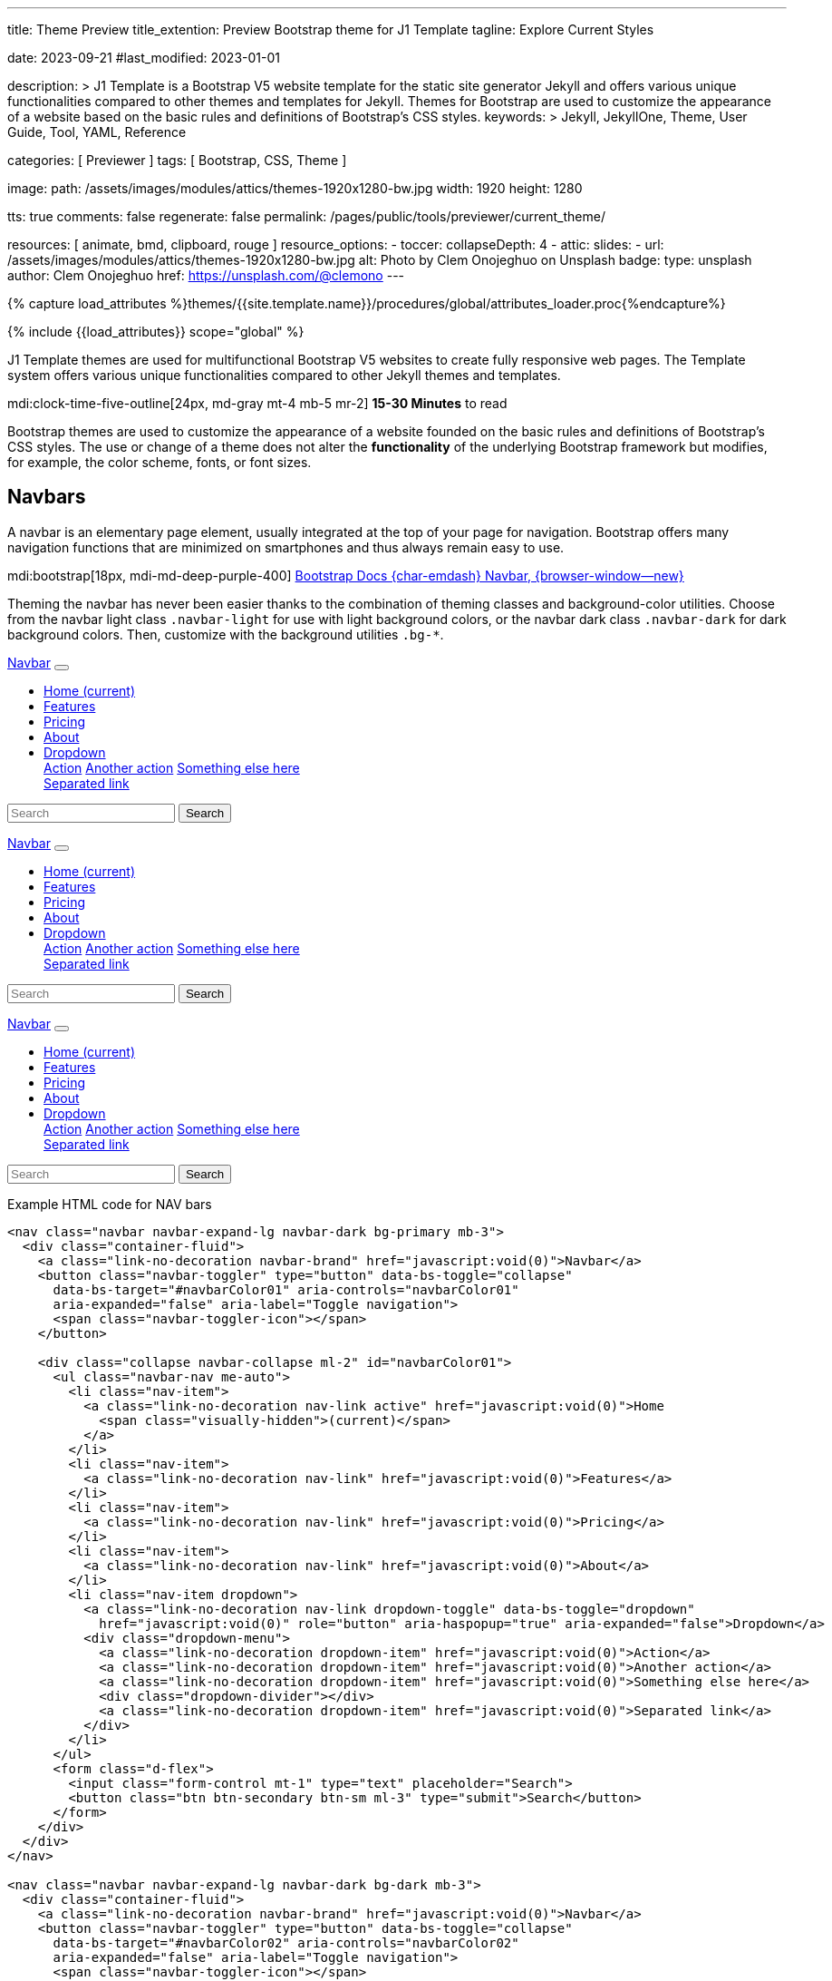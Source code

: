 ---
title:                                  Theme Preview
title_extention:                        Preview Bootstrap theme for J1 Template
tagline:                                Explore Current Styles

date:                                   2023-09-21
#last_modified:                         2023-01-01

description: >
                                        J1 Template is a Bootstrap V5 website template for the static
                                        site generator Jekyll and offers various unique functionalities
                                        compared to other themes and templates for Jekyll. Themes for
                                        Bootstrap are used to customize the appearance
                                        of a website based on the basic rules and definitions of
                                        Bootstrap's CSS styles.
keywords: >
                                        Jekyll, JekyllOne, Theme, User Guide, Tool, YAML,
                                        Reference

categories:                             [ Previewer ]
tags:                                   [ Bootstrap, CSS, Theme ]

image:
  path:                                 /assets/images/modules/attics/themes-1920x1280-bw.jpg
  width:                                1920
  height:                               1280

tts:                                    true
comments:                               false
regenerate:                             false
permalink:                              /pages/public/tools/previewer/current_theme/

resources:                              [ animate, bmd, clipboard, rouge ]
resource_options:
  - toccer:
      collapseDepth:                    4
  - attic:
      slides:
        - url:                          /assets/images/modules/attics/themes-1920x1280-bw.jpg
          alt:                          Photo by Clem Onojeghuo on Unsplash
          badge:
            type:                       unsplash
            author:                     Clem Onojeghuo
            href:                       https://unsplash.com/@clemono
---

// Page Initializer
// =============================================================================
// Enable the Liquid Preprocessor
:page-liquid:

// Attribute settings for section control
//
:navbars:                               true
:buttons:                               true
:buttons_active:                        true
:buttons_disabled:                      true
:buttons_outline:                       true
:buttons_dropdown:                      true
:buttons_flat:                          false
:buttons_sizes:                         true
:buttons_pulsed:                        true
:buttons_blocklevel:                    true
:selections:                            true
:selections_checkboxes:                 true
:selections_radio_buttons:              true
:selections_switches:                   true
:fab:                                   true
:fab_raised:                            true
:fab_pulsed:                            true
:fab_mini:                              true
:fab_mini_raised:                       true
:fab_colors:                            true
:fab_disabled:                          true
:typography:                            true
:typography_headings:                   true
:typography_blockquotes:                true
:tables:                                true
:forms:                                 true
:forms_bootstrap:                       false
:navs:                                  true
:navs_tabs:                             true
:navs_pills:                            true
:navs_breadcrumbs:                      true
:navs_pagination:                       true
:indicators:                            true
:indicators_alerts:                     true
:indicators_badges:                     true
:scrollbars:                            false
:progress:                              true
:progress_basic:                        true
:progress_contextual_alternatives:      true
:progress_multiple_bars:                true
:progress_striped:                      true
:progress_animated:                     true
:lists:                                 true
:cards:                                 true
:cards_simple:                          true
:cards_image:                           false
:dialogs:                               true
:dialogs_modals:                        true
:dialogs_popovers_tooltips:             true

// Set (local) page attributes here
// -----------------------------------------------------------------------------
// :page--attr:                         <attr-value>

//  Load Liquid procedures
// -----------------------------------------------------------------------------
{% capture load_attributes %}themes/{{site.template.name}}/procedures/global/attributes_loader.proc{%endcapture%}

// Load page attributes
// -----------------------------------------------------------------------------
{% include {{load_attributes}} scope="global" %}


// Page content
// ~~~~~~~~~~~~~~~~~~~~~~~~~~~~~~~~~~~~~~~~~~~~~~~~~~~~~~~~~~~~~~~~~~~~~~~~~~~~~
[role="dropcap"]
J1 Template themes are used for multifunctional Bootstrap V5 websites to
create fully responsive web pages. The Template system offers various unique
functionalities compared to other Jekyll themes and templates.

mdi:clock-time-five-outline[24px, md-gray mt-4 mb-5 mr-2]
*15-30 Minutes* to read

// Include sub-documents (if any)
// -----------------------------------------------------------------------------
++++
  <!-- Add H1 (document title) tag here -->
  <div id="theme" class="document-title row g-0 mt-4 mb-3"></div>
++++

Bootstrap themes are used to customize the appearance of a website founded
on the basic rules and definitions of Bootstrap's CSS styles. The use or
change of a theme does not alter the *functionality* of the underlying
Bootstrap framework but modifies, for example, the color scheme, fonts,
or font sizes.

ifeval::[{navbars} == true]
[role="mt-5"]
== Navbars

A navbar is an elementary page element, usually integrated at the top of
your page for navigation. Bootstrap offers many navigation functions that
are minimized on smartphones and thus always remain easy to use.

mdi:bootstrap[18px, mdi-md-deep-purple-400]
link:{url-bs-docs--components-navbar}[Bootstrap Docs {char-emdash} Navbar, {browser-window--new}]

Theming the navbar has never been easier thanks to the combination of
theming classes and background-color utilities. Choose from the navbar light
class `.navbar-light` for use with light background colors, or the navbar dark
class `.navbar-dark` for dark background colors. Then, customize with the
background utilities `.bg-*`.

++++
<div class="doc-example mb-3">
  <nav class="navbar navbar-expand-lg navbar-dark bg-primary mb-3">
    <div class="container-fluid">
      <a class="link-no-decoration navbar-brand" href="javascript:void(0)">Navbar</a>
      <button class="navbar-toggler" type="button" data-bs-toggle="collapse"
        data-bs-target="#navbarColor01" aria-controls="navbarColor01"
        aria-expanded="false" aria-label="Toggle navigation">
        <span class="navbar-toggler-icon"></span>
      </button>

      <div class="collapse navbar-collapse ml-2" id="navbarColor01">
        <ul class="navbar-nav me-auto">
          <li class="nav-item">
            <a class="link-no-decoration nav-link active" href="javascript:void(0)">Home
              <span class="visually-hidden">(current)</span>
            </a>
          </li>
          <li class="nav-item">
            <a class="link-no-decoration nav-link" href="javascript:void(0)">Features</a>
          </li>
          <li class="nav-item">
            <a class="link-no-decoration nav-link" href="javascript:void(0)">Pricing</a>
          </li>
          <li class="nav-item">
            <a class="link-no-decoration nav-link" href="javascript:void(0)">About</a>
          </li>
          <li class="nav-item dropdown">
            <a class="link-no-decoration nav-link dropdown-toggle" data-bs-toggle="dropdown"
              href="javascript:void(0)" role="button" aria-haspopup="true" aria-expanded="false">Dropdown</a>
            <div class="dropdown-menu">
              <a class="link-no-decoration dropdown-item" href="javascript:void(0)">Action</a>
              <a class="link-no-decoration dropdown-item" href="javascript:void(0)">Another action</a>
              <a class="link-no-decoration dropdown-item" href="javascript:void(0)">Something else here</a>
              <div class="dropdown-divider"></div>
              <a class="link-no-decoration dropdown-item" href="javascript:void(0)">Separated link</a>
            </div>
          </li>
        </ul>
        <form class="d-flex">
          <input class="form-control mt-1" type="text" placeholder="Search">
          <button class="btn btn-secondary btn-sm ml-3" type="submit">Search</button>
        </form>
      </div>
    </div>
  </nav>

  <nav class="navbar navbar-expand-lg navbar-dark bg-dark mb-3">
    <div class="container-fluid">
      <a class="link-no-decoration navbar-brand" href="javascript:void(0)">Navbar</a>
      <button class="navbar-toggler" type="button" data-bs-toggle="collapse"
        data-bs-target="#navbarColor02" aria-controls="navbarColor02"
        aria-expanded="false" aria-label="Toggle navigation">
        <span class="navbar-toggler-icon"></span>
      </button>

      <div class="collapse navbar-collapse ml-2" id="navbarColor02">
        <ul class="navbar-nav me-auto">
          <li class="nav-item">
            <a class="link-no-decoration nav-link active" href="javascript:void(0)">Home
              <span class="visually-hidden">(current)</span>
            </a>
          </li>
          <li class="nav-item">
            <a class="link-no-decoration nav-link" href="javascript:void(0)">Features</a>
          </li>
          <li class="nav-item">
            <a class="link-no-decoration nav-link" href="javascript:void(0)">Pricing</a>
          </li>
          <li class="nav-item">
            <a class="link-no-decoration nav-link" href="javascript:void(0)">About</a>
          </li>
          <li class="nav-item dropdown">
            <a class="link-no-decoration nav-link dropdown-toggle" data-bs-toggle="dropdown"
              href="javascript:void(0)" role="button" aria-haspopup="true" aria-expanded="false">Dropdown</a>
            <div class="dropdown-menu">
              <a class="link-no-decoration dropdown-item" href="javascript:void(0)">Action</a>
              <a class="link-no-decoration dropdown-item" href="javascript:void(0)">Another action</a>
              <a class="link-no-decoration dropdown-item" href="javascript:void(0)">Something else here</a>
              <div class="dropdown-divider"></div>
              <a class="link-no-decoration dropdown-item" href="javascript:void(0)">Separated link</a>
            </div>
          </li>
        </ul>
        <form class="d-flex">
          <input class="form-control mt-1" type="text" placeholder="Search">
          <button class="btn btn-secondary btn-sm ml-3" type="submit">Search</button>
        </form>
      </div>
    </div>
  </nav>

  <nav class="navbar navbar-expand-lg navbar-light md-light">
    <div class="container-fluid">
      <a class="link-no-decoration navbar-brand" href="javascript:void(0)">Navbar</a>
      <button class="navbar-toggler" type="button" data-bs-toggle="collapse"
        data-bs-target="#navbarColor03" aria-controls="navbarColor03"
        aria-expanded="false" aria-label="Toggle navigation">
        <span class="navbar-toggler-icon"></span>
      </button>

      <div class="collapse navbar-collapse ml-2" id="navbarColor03">
        <ul class="navbar-nav me-auto">
          <li class="nav-item">
            <a class="link-no-decoration nav-link active" href="javascript:void(0)">Home
              <span class="visually-hidden">(current)</span>
            </a>
          </li>
          <li class="nav-item">
            <a class="link-no-decoration nav-link" href="javascript:void(0)">Features</a>
          </li>
          <li class="nav-item">
            <a class="link-no-decoration nav-link" href="javascript:void(0)">Pricing</a>
          </li>
          <li class="nav-item">
            <a class="link-no-decoration nav-link" href="javascript:void(0)">About</a>
          </li>
          <li class="nav-item dropdown">
            <a class="link-no-decoration nav-link dropdown-toggle" data-bs-toggle="dropdown"
              href="javascript:void(0)" role="button" aria-haspopup="true" aria-expanded="false">Dropdown</a>
            <div class="dropdown-menu">
              <a class="link-no-decoration dropdown-item" href="javascript:void(0)">Action</a>
              <a class="link-no-decoration dropdown-item" href="javascript:void(0)">Another action</a>
              <a class="link-no-decoration dropdown-item" href="javascript:void(0)">Something else here</a>
              <div class="dropdown-divider"></div>
              <a class="link-no-decoration dropdown-item" href="javascript:void(0)">Separated link</a>
            </div>
          </li>
        </ul>
        <form class="d-flex">
          <input class="form-control mt-1" type="text" placeholder="Search">
          <button class="btn btn-secondary btn-sm ml-3" type="submit">Search</button>
        </form>
      </div>
    </div>
  </nav>

</div>
++++

[role="mt-5"]
.Example HTML code for NAV bars
[source, html]
----
<nav class="navbar navbar-expand-lg navbar-dark bg-primary mb-3">
  <div class="container-fluid">
    <a class="link-no-decoration navbar-brand" href="javascript:void(0)">Navbar</a>
    <button class="navbar-toggler" type="button" data-bs-toggle="collapse"
      data-bs-target="#navbarColor01" aria-controls="navbarColor01"
      aria-expanded="false" aria-label="Toggle navigation">
      <span class="navbar-toggler-icon"></span>
    </button>

    <div class="collapse navbar-collapse ml-2" id="navbarColor01">
      <ul class="navbar-nav me-auto">
        <li class="nav-item">
          <a class="link-no-decoration nav-link active" href="javascript:void(0)">Home
            <span class="visually-hidden">(current)</span>
          </a>
        </li>
        <li class="nav-item">
          <a class="link-no-decoration nav-link" href="javascript:void(0)">Features</a>
        </li>
        <li class="nav-item">
          <a class="link-no-decoration nav-link" href="javascript:void(0)">Pricing</a>
        </li>
        <li class="nav-item">
          <a class="link-no-decoration nav-link" href="javascript:void(0)">About</a>
        </li>
        <li class="nav-item dropdown">
          <a class="link-no-decoration nav-link dropdown-toggle" data-bs-toggle="dropdown"
            href="javascript:void(0)" role="button" aria-haspopup="true" aria-expanded="false">Dropdown</a>
          <div class="dropdown-menu">
            <a class="link-no-decoration dropdown-item" href="javascript:void(0)">Action</a>
            <a class="link-no-decoration dropdown-item" href="javascript:void(0)">Another action</a>
            <a class="link-no-decoration dropdown-item" href="javascript:void(0)">Something else here</a>
            <div class="dropdown-divider"></div>
            <a class="link-no-decoration dropdown-item" href="javascript:void(0)">Separated link</a>
          </div>
        </li>
      </ul>
      <form class="d-flex">
        <input class="form-control mt-1" type="text" placeholder="Search">
        <button class="btn btn-secondary btn-sm ml-3" type="submit">Search</button>
      </form>
    </div>
  </div>
</nav>

<nav class="navbar navbar-expand-lg navbar-dark bg-dark mb-3">
  <div class="container-fluid">
    <a class="link-no-decoration navbar-brand" href="javascript:void(0)">Navbar</a>
    <button class="navbar-toggler" type="button" data-bs-toggle="collapse"
      data-bs-target="#navbarColor02" aria-controls="navbarColor02"
      aria-expanded="false" aria-label="Toggle navigation">
      <span class="navbar-toggler-icon"></span>
    </button>

    <div class="collapse navbar-collapse ml-2" id="navbarColor02">
      <ul class="navbar-nav me-auto">
        <li class="nav-item">
          <a class="link-no-decoration nav-link active" href="javascript:void(0)">Home
            <span class="visually-hidden">(current)</span>
          </a>
        </li>
        <li class="nav-item">
          <a class="link-no-decoration nav-link" href="javascript:void(0)">Features</a>
        </li>
        <li class="nav-item">
          <a class="link-no-decoration nav-link" href="javascript:void(0)">Pricing</a>
        </li>
        <li class="nav-item">
          <a class="link-no-decoration nav-link" href="javascript:void(0)">About</a>
        </li>
        <li class="nav-item dropdown">
          <a class="link-no-decoration nav-link dropdown-toggle" data-bs-toggle="dropdown"
            href="javascript:void(0)" role="button" aria-haspopup="true" aria-expanded="false">Dropdown</a>
          <div class="dropdown-menu">
            <a class="link-no-decoration dropdown-item" href="javascript:void(0)">Action</a>
            <a class="link-no-decoration dropdown-item" href="javascript:void(0)">Another action</a>
            <a class="link-no-decoration dropdown-item" href="javascript:void(0)">Something else here</a>
            <div class="dropdown-divider"></div>
            <a class="link-no-decoration dropdown-item" href="javascript:void(0)">Separated link</a>
          </div>
        </li>
      </ul>
      <form class="d-flex">
        <input class="form-control mt-1" type="text" placeholder="Search">
        <button class="btn btn-secondary btn-sm ml-3" type="submit">Search</button>
      </form>
    </div>
  </div>
</nav>

<nav class="navbar navbar-expand-lg navbar-light md-light">
  <div class="container-fluid">
    <a class="link-no-decoration navbar-brand" href="javascript:void(0)">Navbar</a>
    <button class="navbar-toggler" type="button" data-bs-toggle="collapse"
      data-bs-target="#navbarColor03" aria-controls="navbarColor03"
      aria-expanded="false" aria-label="Toggle navigation">
      <span class="navbar-toggler-icon"></span>
    </button>

    <div class="collapse navbar-collapse ml-2" id="navbarColor03">
      <ul class="navbar-nav me-auto">
        <li class="nav-item">
          <a class="link-no-decoration nav-link active" href="javascript:void(0)">Home
            <span class="visually-hidden">(current)</span>
          </a>
        </li>
        <li class="nav-item">
          <a class="link-no-decoration nav-link" href="javascript:void(0)">Features</a>
        </li>
        <li class="nav-item">
          <a class="link-no-decoration nav-link" href="javascript:void(0)">Pricing</a>
        </li>
        <li class="nav-item">
          <a class="link-no-decoration nav-link" href="javascript:void(0)">About</a>
        </li>
        <li class="nav-item dropdown">
          <a class="link-no-decoration nav-link dropdown-toggle" data-bs-toggle="dropdown"
            href="javascript:void(0)" role="button" aria-haspopup="true" aria-expanded="false">Dropdown</a>
          <div class="dropdown-menu">
            <a class="link-no-decoration dropdown-item" href="javascript:void(0)">Action</a>
            <a class="link-no-decoration dropdown-item" href="javascript:void(0)">Another action</a>
            <a class="link-no-decoration dropdown-item" href="javascript:void(0)">Something else here</a>
            <div class="dropdown-divider"></div>
            <a class="link-no-decoration dropdown-item" href="javascript:void(0)">Separated link</a>
          </div>
        </li>
      </ul>
      <form class="d-flex">
        <input class="form-control mt-1" type="text" placeholder="Search">
        <button class="btn btn-secondary btn-sm ml-3" type="submit">Search</button>
      </form>
    </div>
  </div>
</nav>
----
endif::[]

ifeval::[{buttons} == true]
[role="mt-5"]
== Buttons

Buttons are important visual anchors that encourage visitors to click on
them to call up to click on certain pages and offers on a website.
Well-designed buttons are usable instead of simple text links. With the use
of buttons, a higher visiting rate of important pages of a site is achievable.

The Bootstrap framework offers different buttons out of the box, which is
sufficient for most use cases. Buttons are suitable for the following HTML
elements:

* Anchor links (anchors)
* Form buttons (input)
* General buttons (button)

Defining a standard button in Bootstrap is very simple: assign the base CSS
class for buttons `.btn` to an HTML element. The following sections describe
the different types of available buttons and how they are to be defined.

mdi:bootstrap[18px, mdi-md-deep-purple-400]
link:{url-bs-docs--components-buttons}[Bootstrap Docs {char-emdash} Buttons, {browser-window--new}]

ifeval::[{buttons_active} == true]
[role="mt-4"]
=== Active buttons

Active buttons will appear with a darker background and border. If pressed,
a *ripple* effect is shown for feedback.

++++
<div class="doc-example mb-3">
  <button type="button" class="btn btn-primary btn-raised">Primary</button>
  <button type="button" class="btn btn-secondary btn-raised">Secondary</button>
  <button type="button" class="btn btn-success btn-raised">Success</button>
  <button type="button" class="btn btn-info btn-raised">Info</button>
  <button type="button" class="btn btn-warning btn-raised">Warning</button>
  <button type="button" class="btn btn-danger btn-raised">Danger</button>
  <button type="button" class="btn btn-light btn-raised">Light</button>
  <button type="button" class="btn btn-dark btn-raised">Dark</button>
  <button type="button" class="btn btn-link btn-raised">Link</button>
</div>
++++

[role="mt-5"]
.Example HTML code for Buttons
[source, html]
----
<button type="button" class="btn btn-primary btn-raised">Primary</button>
<button type="button" class="btn btn-secondary btn-raised">Secondary</button>
<button type="button" class="btn btn-success btn-raised">Success</button>
<button type="button" class="btn btn-info btn-raised">Info</button>
<button type="button" class="btn btn-warning btn-raised">Warning</button>
<button type="button" class="btn btn-danger btn-raised">Danger</button>
<button type="button" class="btn btn-light btn-raised">Light</button>
<button type="button" class="btn btn-dark btn-raised">Dark</button>
<button type="button" class="btn btn-link btn-raised">Link</button>
----
endif::[]

ifeval::[{buttons_disabled} == true]
[role="mt-4"]
=== Disabled buttons

Buttons look *inactive* by adding the *disabled* boolean attribute to any
`<button>` element.

++++
<div class="doc-example mb-3">
  <button type="button" class="btn btn-primary disabled">Primary</button>
  <button type="button" class="btn btn-secondary disabled">Secondary</button>
  <button type="button" class="btn btn-success disabled">Success</button>
  <button type="button" class="btn btn-info disabled">Info</button>
  <button type="button" class="btn btn-warning disabled">Warning</button>
  <button type="button" class="btn btn-danger disabled">Danger</button>
  <button type="button" class="btn btn-light disabled">Light</button>
  <button type="button" class="btn btn-dark disabled">Dark</button>
  <button type="button" class="btn btn-link disabled">Link</button>
</div>
++++

[role="mt-5"]
.Example HTML code for disabled Buttons
[source, html]
----
<button type="button" class="btn btn-primary disabled">Primary</button>
<button type="button" class="btn btn-secondary disabled">Secondary</button>
<button type="button" class="btn btn-success disabled">Success</button>
<button type="button" class="btn btn-info disabled">Info</button>
<button type="button" class="btn btn-warning disabled">Warning</button>
<button type="button" class="btn btn-danger disabled">Danger</button>
<button type="button" class="btn btn-light disabled">Light</button>
<button type="button" class="btn btn-dark disabled">Dark</button>
<button type="button" class="btn btn-link disabled">Link</button>
----
endif::[]

ifeval::[{buttons_outline} == true]
[role="mt-4"]
=== Outline buttons

In need of a button, but not a hefty background color they bring? Replace
the default modifier with the button outline classes `.btn-outline-*` to
remove all background images and colors on any button.

++++
<div class="doc-example mb-3">
  <button type="button" class="btn btn-outline-primary">Primary</button>
  <button type="button" class="btn btn-outline-secondary">Secondary</button>
  <button type="button" class="btn btn-outline-success">Success</button>
  <button type="button" class="btn btn-outline-info">Info</button>
  <button type="button" class="btn btn-outline-warning">Warning</button>
  <button type="button" class="btn btn-outline-danger">Danger</button>
  <button type="button" class="btn btn-outline-light">Light</button>
  <button type="button" class="btn btn-outline-dark">Dark</button>
  <button type="button" class="btn btn-outline-link">Link</button>
</div>
++++

[role="mt-5"]
.Example HTML code for outline Buttons
[source, html]
----
<button type="button" class="btn btn-outline-primary">Primary</button>
<button type="button" class="btn btn-outline-secondary">Secondary</button>
<button type="button" class="btn btn-outline-success">Success</button>
<button type="button" class="btn btn-outline-info">Info</button>
<button type="button" class="btn btn-outline-warning">Warning</button>
<button type="button" class="btn btn-outline-danger">Danger</button>
<button type="button" class="btn btn-outline-light">Light</button>
<button type="button" class="btn btn-outline-dark">Dark</button>
<button type="button" class="btn btn-outline-link">Link</button>
----
endif::[]

ifeval::[{buttons_dropdown} == true]
[role="mt-4"]
=== Dropdown buttons

In need of a button having a little menu, buttons with a (nested)
*dropdown* (menu) can be used.

++++
<div class="doc-example mb-3">
  <div class="btn-group" role="group" aria-label="Button group with nested dropdown">
    <button type="button" class="btn btn-primary">Primary</button>
    <div class="btn-group" role="group">
      <button id="btnGroupDrop1" type="button"
        class="btn btn-primary dropdown-toggle"
        data-bs-toggle="dropdown" aria-haspopup="true" aria-expanded="false">menu</button>
      <div class="dropdown-menu" aria-labelledby="btnGroupDrop1" style="">
        <a class="link-no-decoration dropdown-item" href="javascript:void(0)">Dropdown link</a>
        <a class="link-no-decoration dropdown-item" href="javascript:void(0)">Dropdown link</a>
      </div>
    </div>
  </div>

  <div class="btn-group" role="group" aria-label="Button group with nested dropdown">
    <button type="button" class="btn btn-success">Success</button>
    <div class="btn-group" role="group">
      <button id="btnGroupDrop2" type="button"
        class="btn btn-success dropdown-toggle"
        data-bs-toggle="dropdown" aria-haspopup="true" aria-expanded="false">menu</button>
      <div class="dropdown-menu" aria-labelledby="btnGroupDrop2" style="">
        <a class="link-no-decoration dropdown-item" href="javascript:void(0)">Dropdown link</a>
        <a class="link-no-decoration dropdown-item" href="javascript:void(0)">Dropdown link</a>
      </div>
    </div>
  </div>

  <div class="btn-group" role="group" aria-label="Button group with nested dropdown">
    <button type="button" class="btn btn-info">Info</button>
    <div class="btn-group" role="group">
      <button id="btnGroupDrop3" type="button"
        class="btn btn-info dropdown-toggle"
        data-bs-toggle="dropdown" aria-haspopup="true" aria-expanded="false">menu</button>
      <div class="dropdown-menu" aria-labelledby="btnGroupDrop3" style="">
        <a class="link-no-decoration dropdown-item" href="javascript:void(0)">Dropdown link</a>
        <a class="link-no-decoration dropdown-item" href="javascript:void(0)">Dropdown link</a>
      </div>
    </div>
  </div>

  <div class="btn-group" role="group" aria-label="Button group with nested dropdown">
    <button type="button" class="btn btn-danger">Danger</button>
    <div class="btn-group" role="group">
      <button id="btnGroupDrop4" type="button"
        class="btn btn-danger dropdown-toggle"
        data-bs-toggle="dropdown" aria-haspopup="true" aria-expanded="false">menu</button>
      <div class="dropdown-menu" aria-labelledby="btnGroupDrop4" style="">
        <a class="link-no-decoration dropdown-item" href="javascript:void(0)">Dropdown link</a>
        <a class="link-no-decoration dropdown-item" href="javascript:void(0)">Dropdown link</a>
      </div>
    </div>
  </div>
</div>
++++

[role="mt-5"]
.Example HTML code for a group of Buttons
[source, html]
----
  <div class="btn-group" role="group" aria-label="Button group with nested dropdown">
    <button type="button" class="btn btn-primary">Primary</button>
    <div class="btn-group" role="group">
      <button id="btnGroupDrop1" type="button"
        class="btn btn-primary dropdown-toggle"
        data-bs-toggle="dropdown"
        aria-haspopup="true"
        aria-expanded="false">menu
      </button>
      <div class="dropdown-menu" aria-labelledby="btnGroupDrop1">
        <a class="link-no-decoration dropdown-item" href="javascript:void(0)">Dropdown link</a>
        <a class="link-no-decoration dropdown-item" href="javascript:void(0)">Dropdown link</a>
      </div>
    </div>
</div>
----
endif::[]


ifeval::[{buttons_flat} == true]
[role="mt-4"]
=== Flat buttons

*Flat* buttons are text-only buttons. They may be used in dialogs, toolbars,
or inline. They do not lift, but *hightlighted* on mouse *hover* and *focussed*
on press.

++++
<div class="doc-example mt-2 mb-4">
  <button type="button" class="btn btn-primary">Primary</button>
  <button type="button" class="btn btn-secondary">Secondary</button>
  <button type="button" class="btn btn-success">Success</button>
  <button type="button" class="btn btn-info">Info</button>
  <button type="button" class="btn btn-warning">Warning</button>
  <button type="button" class="btn btn-danger">Danger</button>
  <button type="button" class="btn btn-link">Link</button>
</div>
++++

[role="mt-5"]
.Example HTML code for flat Buttons
[source, html]
----
<button type="button" class="btn btn-primary">Primary</button>
<button type="button" class="btn btn-secondary">Secondary</button>
<button type="button" class="btn btn-success">Success</button>
<button type="button" class="btn btn-info">Info</button>
<button type="button" class="btn btn-warning">Warning</button>
<button type="button" class="btn btn-danger">Danger</button>
<button type="button" class="btn btn-link">Link</button>
----
endif::[]

ifeval::[{buttons_sizes} == true]
[role="mt-4"]
=== Button sizes

Beside the *default* size, small and large buttons are available.

++++
<div class="doc-example mb-3">
  <button type="button" class="btn btn-primary btn-raised btn-lg">Large button</button>
  <button type="button" class="btn btn-primary btn-raised">Default button</button>
  <button type="button" class="btn btn-primary btn-raised btn-sm">Small button</button>
</div>
++++

[role="mt-5"]
.Example HTML code for Button sizes
[source, html]
----
<button type="button" class="btn btn-primary btn-raised btn-lg">Large button</button>
<button type="button" class="btn btn-primary btn-raised">Default button</button>
<button type="button" class="btn btn-primary btn-raised btn-sm">Small button</button>
----
endif::[]

ifeval::[{buttons_pulsed} == true]
[role="mt-4"]
=== Pulsed button

Draw attention to a button, e.g for a *recommended* action.

++++
<div class="doc-example mb-3">
  <button type="button" class="btn btn-primary btn-raised pulsed-z2">Recommend</button>
</div>
++++

[role="mt-5"]
.Example HTML code for a pulsed Button
[source, html]
----
  <button type="button" class="btn btn-primary btn-raised pulsed-z2">Primary</button>
----
endif::[]

ifeval::[{buttons_blocklevel} == true]
[role="mt-4"]
=== Block level button

Create responsive stacks of full-width *block buttons* like those in BS@4
with a mix of *display* and *gap* utilities. By using *utilities* instead of
button specific classes, you have much greater control over spacing, alignment,
and responsive behaviors.

++++
<div class="doc-example mb-3">
  <div class="d-grid gap-2">
    <button type="button" class="btn btn-primary btn-lg btn-raised">Block level button</button>
    <button type="button" class="btn btn-secondary btn-raised">Block level button</button>
  </div>
</div>
++++

[role="mt-5"]
.Example HTML code for block level Buttons
[source, html]
----
<div class="d-grid gap-2">
  <button type="button" class="btn btn-primary btn-lg btn-raised">Block level button</button>
  <button type="button" class="btn btn-secondary btn-raised">Block level button</button>
</div>
----
endif::[]
endif::[]

ifeval::[{selections} == true]
[role="mt-5"]
== Selections

J1 Template support two *selection* elements: checkboxes and radio buttons.
These selection elements *replace* the default Bootstrap **toggle**-buttons
for a better *style*.

ifeval::[{selections_checkboxes} == true]
[role="mt-4"]
=== Checkboxes

Checkboxes are used if you want users to select *any* number of options
from a list of *preset* (available) options.

++++
<div class="doc-example mb-3">
  <div class="checkbox">
    <label>
      <input type="checkbox">
      Unchecked Checkbox
    </label>
  </div>
  <div class="checkbox">
    <label>
      <input type="checkbox" checked>
      Checked Checkbox
    </label>
  </div>
  <div class="checkbox disabled">
    <label>
      <input type="checkbox" disabled>
      Disabled Checkbox
    </label>
  </div>
  <div class="checkbox disabled">
    <label>
      <input type="checkbox" disabled checked>
      Checked but disabled Checkbox
    </label>
  </div>
</div>
++++

[role="mt-5"]
.Example HTML code for Checkboxes
[source, html]
----
  <div class="checkbox">
    <label>
      <input type="checkbox">
      Unchecked Checkbox
    </label>
  </div>
  <div class="checkbox">
    <label>
      <input type="checkbox" checked>
      Checked Checkbox
    </label>
  </div>
  <div class="checkbox disabled">
    <label>
      <input type="checkbox" disabled>
      Disabled Checkbox
    </label>
  </div>
  <div class="checkbox disabled">
    <label>
      <input type="checkbox" disabled checked>
      Checked but disabled checkbox
    </label>
  </div>
----
endif::[]

ifeval::[{selections_radio_buttons} == true]
[role="mt-4"]
=== Radio buttons

Radio buttons are used if you want to *limit* users to just *one*
selection from a list of *preset* (available) options.

++++
<div class="doc-example mb-3">
  <div class="radio">
    <label>
      <input type="radio" name="radio">
      Unchecked Radio button
    </label>
  </div>
  <div class="radio">
    <label>
      <input type="radio" name="radio" checked>
      Checked Radio button
    </label>
  </div>
  <div class="radio">
    <label>
      <input type="radio" name="radio" disabled>
      Disabled Radio button
    </label>
  </div>
  <div class="radio">
    <label>
      <input type="radio" disabled checked>
      Checked but disabled Radio button
    </label>
  </div>
</div>
++++

[role="mt-5"]
.Example HTML code for Radio Buttons
[source, html]
----
  <div class="radio">
    <label>
      <input type="radio" name="radio">
      Unchecked Radio button
    </label>
  </div>
  <div class="radio">
    <label>
      <input type="radio" name="radio" checked>
      Checked Radio button
    </label>
  </div>
  <div class="radio">
    <label>
      <input type="radio" name="radio" disabled>
      Disabled Radio button
    </label>
  </div>
  <div class="radio">
    <label>
      <input type="radio" disabled checked>
      Checked but disabled Radio button
    </label>
  </div>
----
endif::[]

ifeval::[{selections_switches} == true]
[role="mt-4"]
=== Switches

You can use an *alternative* to standard J1 checkboxes: the Material Design
styled element *switch*. Switches behave the same as checkboxes to want users
to select *any number* of options from a list of *preset* (available) options.

++++
<div class="doc-example mb-3">
  <div class="switch">
    <label>
      <input type="checkbox">
      Unchecked Switch
    </label>
  </div>
  <div class="switch">
    <label>
      <input type="checkbox" checked>
      Checked Switch
    </label>
  </div>
  <div class="switch">
    <label>
      <input type="checkbox" disabled>
      Disabled Switch
    </label>
  </div>
  <div class="switch">
    <label>
      <input type="checkbox" disabled checked>
      Checked but disabled Switch
    </label>
  </div>
</div>
++++

[role="mt-5"]
.Example HTML code for Switches
[source, html]
----
  <div class="switch">
    <label>
      <input type="checkbox">
      Unchecked Switch
    </label>
  </div>
  <div class="switch">
    <label>
      <input type="checkbox" checked>
      Checked Switch
    </label>
  </div>
  <div class="switch">
    <label>
      <input type="checkbox" disabled>
      Disabled Switch
    </label>
  </div>
  <div class="switch">
    <label>
      <input type="checkbox" disabled checked>
      Checked but disabled Switch
    </label>
  </div>
----
endif::[]

ifeval::[{fab} == true]
[role="mt-4"]
=== Floating Action Button (FAB)

Floating Action Buttons are adopted navigation elements from mobile devices
(Android) but are used today quite often for web pages as well. Floating action
buttons (FABs) for the web typically provide *additional* actions for a page,
for example, in-page navigation.

mdi:bootstrap[18px, mdi-md-deep-purple-400]
https://material.io/components/buttons-floating-action-button/android#using-fabs[Google Material Design {char-emdash} Floating action buttons, {browser-window--new}]

++++
<div class="doc-example mt-2 mb-4">
  <button type="button" class="btn btn-fab btn-primary" aria-label="fab-button">
    <i class="mdi mdi-plus"></i>
  </button>
</div>
++++

[role="mt-5"]
.Example HTML code for a Floating Action Button
[source, html]
----
  <button type="button" class="btn btn-fab btn-primary" aria-label="fab-button">
    <i class="mdi mdi-plus"></i>
  </button>
----

ifeval::[{fab_raised} == true]
==== Raised FAB

To put a 3D effect on floating action buttons, buttons can be *raised* by
adding the additional CSS classes raised `raised-zX`. J1 supports 25 levels
of raising HTML elements ranging from 0 to 24.

++++
<div class="doc-example mt-2 mb-4">
  <button type="button" class="btn btn-fab btn-primary raised-z5 mr-3" aria-label="fab-button">
    <i class="mdi mdi-plus"></i>
  </button>
  <button type="button" class="btn btn-fab btn-primary raised-z10 mr-3" aria-label="fab-button">
    <i class="mdi mdi-plus"></i>
  </button>
  <button type="button" class="btn btn-fab btn-primary raised-z24" aria-label="fab-button">
    <i class="mdi mdi-plus"></i>
  </button>
</div>
++++

[role="mt-5"]
.Example HTML code for raised FABs
[source, html]
----
  <button type="button" class="btn btn-fab btn-primary raised-z5" aria-label="fab-button">
    <i class="mdi mdi-plus"></i>
  </button>
  <button type="button" class="btn btn-fab btn-primary raised-z10" aria-label="fab-button">
    <i class="mdi mdi-plus"></i>
  </button>
  <button type="button" class="btn btn-fab btn-primary raised-z24" aria-label="fab-button">
    <i class="mdi mdi-plus"></i>
  </button>
----
endif::[]

ifeval::[{fab_pulsed} == true]
==== Pulsed FAB

Draw *attention* to floating action buttons (FAB) with this subtle but
captivating effect.

++++
<div class="doc-example mt-2 mb-4">
  <button type="button" class="btn btn-fab btn-primary pulsed-z3" aria-label="fab-button">
    <i class="mdi mdi-plus"></i>
  </button>
</div>
++++

[role="mt-5"]
.Example HTML code for a pulsed FAB
[source, html]
----
  <button type="button" class="btn btn-fab btn-primary pulsed-z3" aria-label="fab-button">
    <i class="mdi mdi-plus"></i>
  </button>
----
endif::[]

ifeval::[{fab_mini} == true]
==== Mini FAB

A smaller sized, *mini* floating action button (FAB) is also available.

++++
<div class="doc-example mt-2 mb-4">
  <button type="button" class="btn btn-fab btn-fab-sm btn-primary" aria-label="fab-button-small">
    <i class="mdi mdi-plus"></i>
  </button>
</div>
++++

[role="mt-5"]
.Example HTML code for a Mini FAB
[source, html]
----
  <button type="button" class="btn btn-danger btn-fab btn-fab-sm" aria-label="fab-button-small">
    <i class="mdi mdi-plus"></i>
  </button>
----
endif::[]

ifeval::[{fab_mini_raised} == true]
==== Mini FAB raised

Mini FAB buttons can be *raised* as well by adding the the additional CSS
classes raised `raised-zX`. J1 supports 25 levels of raising HTML elements
ranging from 0 to 24.

++++
<div class="doc-example mt-2 mb-4">
  <button type="button" class="btn btn-fab btn-fab-sm btn-primary raised-z5 mr-3" aria-label="fab-button">
    <i class="mdi mdi-plus"></i>
  </button>
  <button type="button" class="btn btn-fab btn-fab-sm btn-primary raised-z10 mr-3" aria-label="fab-button">
    <i class="mdi mdi-plus"></i>
  </button>
  <button type="button" class="btn btn-fab btn-fab-sm btn-primary raised-z24" aria-label="fab-button">
    <i class="mdi mdi-plus"></i>
  </button>
</div>
++++

[role="mt-5"]
.Example HTML code for a raised mini FAB
[source, html]
----
  <button type="button" class="btn btn-fab btn-fab-sm btn-primary raised-z5 mr-3" aria-label="fab-button">
    <i class="mdi mdi-plus"></i>
  </button>
----
endif::[]


ifeval::[{fab_colors} == true]
==== Colors

For floating action buttons (FAB), all Bootstrap button *color classes* can
be applied.

++++
<div class="doc-example mt-2 mb-4">
  <button type="button" class="btn btn-fab btn-primary" aria-label="fab-button-primary">
    <i class="mdi mdi-plus"></i>
  </button>
  <button type="button" class="btn btn-fab btn-secondary" aria-label="fab-button-secondary">
    <i class="mdi mdi-plus"></i>
  </button>
  <button type="button" class="btn btn-fab btn-danger" aria-label="fab-button-danger">
    <i class="mdi mdi-plus"></i>
  </button>
  <button type="button" class="btn btn-fab btn-info" aria-label="fab-button-info">
    <i class="mdi mdi-plus"></i>
  </button>
  <button type="button" class="btn btn-fab btn-success" aria-label="fab-button-success">
    <i class="mdi mdi-plus"></i>
  </button>
  <button type="button" class="btn btn-fab btn-warning" aria-label="fab-button-warning">
    <i class="mdi mdi-plus"></i>
  </button>
  <button type="button" class="btn btn-fab btn-dark" aria-label="fab-button-dark">
    <i class="mdi mdi-plus"></i>
  </button>
  <button type="button" class="btn btn-fab btn-light" aria-label="fab-button-light">
    <i class="mdi mdi-plus"></i>
  </button>
</div>
++++

[role="mt-5"]
.Example HTML code for colored FAB Buttons
[source, html]
----
  <button type="button" class="btn btn-fab btn-primary" aria-label="fab-button-primary">
    <i class="mdi mdi-plus"></i>
  </button>
  <button type="button" class="btn btn-fab btn-secondary" aria-label="fab-button-secondary">
    <i class="mdi mdi-plus"></i>
  </button>
  <button type="button" class="btn btn-fab btn-danger" aria-label="fab-button-danger">
    <i class="mdi mdi-plus"></i>
  </button>
  <button type="button" class="btn btn-fab btn-info" aria-label="fab-button-info">
    <i class="mdi mdi-plus"></i>
  </button>
  <button type="button" class="btn btn-fab btn-success" aria-label="fab-button-success">
    <i class="mdi mdi-plus"></i>
  </button>
  <button type="button" class="btn btn-fab btn-warning" aria-label="fab-button-warning">
    <i class="mdi mdi-plus"></i>
  </button>
  <button type="button" class="btn btn-fab btn-dark" aria-label="fab-button-dark">
    <i class="mdi mdi-plus"></i>
  </button>
  <button type="button" class="btn btn-fab btn-light" aria-label="fab-button-light">
    <i class="mdi mdi-plus"></i>
  </button>
----
endif::[]

ifeval::[{fab_disabled} == true]
==== Disabled FAB

FAB Buttons look inactive by adding the `disabled` boolean attribute to the
`<button>` element.

++++
<div class="doc-example mt-2 mb-4">
  <button type="button" class="btn btn-fab btn-primary disabled" aria-label="fab-button-primary">
    <i class="mdi mdi-plus"></i>
  </button>
  <button type="button" class="btn btn-fab btn-secondary disabled" aria-label="fab-button-secondary">
    <i class="mdi mdi-plus"></i>
  </button>
  <button type="button" class="btn btn-fab btn-danger disabled" aria-label="fab-button-danger">
    <i class="mdi mdi-plus"></i>
  </button>
  <button type="button" class="btn btn-fab btn-info disabled" aria-label="fab-button-info">
    <i class="mdi mdi-plus"></i>
  </button>
  <button type="button" class="btn btn-fab btn-success disabled" aria-label="fab-button-success">
    <i class="mdi mdi-plus"></i>
  </button>
  <button type="button" class="btn btn-fab btn-warning disabled" aria-label="fab-button-warning">
    <i class="mdi mdi-plus"></i>
  </button>
  <button type="button" class="btn btn-fab btn-dark disabled" aria-label="fab-button-dark">
    <i class="mdi mdi-plus"></i>
  </button>
  <button type="button" class="btn btn-fab btn-light disabled" aria-label="fab-button-light">
    <i class="mdi mdi-plus"></i>
  </button>
</div>
++++

[role="mt-5"]
.Example HTML code for disabled FAB Buttons
[source, html]
----
  <button type="button" class="btn btn-fab btn-primary disabled" aria-label="fab-button">
    <i class="mdi mdi-plus"></i>
  </button>
----
++++
<div class="doc-example mt-2 mb-4">
  <button type="button" class="btn btn-fab btn-fab-sm btn-primary disabled" aria-label="fab-button-primary">
    <i class="mdi mdi-plus"></i>
  </button>
  <button type="button" class="btn btn-fab btn-fab-sm btn-secondary disabled" aria-label="fab-button-secondary">
    <i class="mdi mdi-plus"></i>
  </button>
  <button type="button" class="btn btn-fab btn-fab-sm btn-danger disabled" aria-label="fab-button-danger">
    <i class="mdi mdi-plus"></i>
  </button>
  <button type="button" class="btn btn-fab btn-fab-sm btn-info disabled" aria-label="fab-button-info">
    <i class="mdi mdi-plus"></i>
  </button>
  <button type="button" class="btn btn-fab btn-fab-sm btn-success disabled" aria-label="fab-button-success">
    <i class="mdi mdi-plus"></i>
  </button>
  <button type="button" class="btn btn-fab btn-fab-sm btn-warning disabled" aria-label="fab-button-warning">
    <i class="mdi mdi-plus"></i>
  </button>
  <button type="button" class="btn btn-fab btn-fab-sm btn-dark disabled" aria-label="fab-button-dark">
    <i class="mdi mdi-plus"></i>
  </button>
  <button type="button" class="btn btn-fab btn-fab-sm btn-light disabled" aria-label="fab-button-light">
    <i class="mdi mdi-plus"></i>
  </button>
</div>
++++
endif::[]
endif::[]

ifeval::[{typography} == true]
[role="mt-5"]
== Typography

Typography is a feature of Bootstrap for styling and formatting the text
content. It is used to create customized headings, inline subheadings, lists,
paragraphs, aligning, adding more design-oriented font styles, and much more.

The base for all typography features is the default *font family*. J1 is using
*Roboto* for the default font at a font size of *16px*. This setting is
different from the standard Bootstrap configuration using the font family of
*Helvetica* for the default.

mdi:bootstrap[18px, mdi-md-deep-purple-400]
link:{url-bs-docs--content-typography}[Bootstrap Docs {char-emdash} Typography, {browser-window--new}]

ifeval::[{typography_headings} == true]
[role="mt-4"]
=== Headings

HTML headings provide valuable information by highlighting important topics
and the structure of the document. The HTML5 standard offers six levels of
heading tags, ranging from <h1> through <h6>. The lower the heading level, the
higher its importance. Therefore <h1> tag defines the most important heading,
whereas the <h6> tag defines the least important heading in a document.

++++
<div class="doc-example mb-3">
  <div class="row mb-5">
  <div class="col-md-4">
      <h1 class="notoc">Heading 1</h1>
      <h2 class="notoc">Heading 2</h2>
      <h3 class="notoc">Heading 3</h3>
      <h4 class="notoc">Heading 4</h4>
      <h5 class="notoc">Heading 5</h5>
      <h6 class="notoc">Heading 6</h6>
      <h3 class="notoc">
        Heading 3
        <small class="text-muted">with muted text</small>
      </h3>
      <p class="lead">Vivamus sagittis lacus vel augue laoreet rutrum faucibus dolor auctor.</p>
    </div>
    <div class="col-md-4">
      <h3 class="notoc">Example body text</h3>
      <p>Nullam quis risus eget <a href="javascript:void(0)">urna mollis ornare</a> vel eu leo. Cum sociis natoque penatibus et magnis dis parturient montes, nascetur ridiculus mus. Nullam id dolor id nibh ultricies vehicula.</p>
      <p><small>This line of text is meant to be treated as fine print.</small></p>
      <p>The following is <strong>rendered as bold text</strong>.</p>
      <p>The following is <em>rendered as italicized text</em>.</p>
      <p>An abbreviation of the word attribute is <abbr title="attribute">attr</abbr>.</p>
    </div>
    <div class="col-md-4">
      <h3 class="notoc">Emphasis classes</h3>
      <p class="text-muted">Fusce dapibus, tellus ac cursus commodo, tortor mauris nibh.</p>
      <p class="text-primary">Nullam id dolor id nibh ultricies vehicula ut id elit.</p>
      <p class="text-warning">Etiam porta sem malesuada magna mollis euismod.</p>
      <p class="text-danger">Donec ullamcorper nulla non metus auctor fringilla.</p>
      <p class="text-success">Duis mollis, est non commodo luctus, nisi erat porttitor ligula.</p>
      <p class="text-info">Maecenas sed diam eget risus varius blandit sit amet non magna.</p>
    </div>
  </div>
</div>
++++
endif::[]

ifeval::[{typography_blockquotes} == true]
[role="mt-4"]
=== Blockquotes

The HTML element `<blockquote>` specifies a section with content quoted
from another source. Blockquotes are generally displayed with indented
left and right margins, along with a little extra space added above and
below.

For Bootstrap, are more complex styling of cites is available with the
blockquote elements `<blockquote>` respectively the additional CSS class
for blockquote elements `.blockquote`.

++++
<div class="doc-example mb-3">
  <blockquote class="blockquote">
    <p>Lorem ipsum dolor sit amet, consectetur adipiscing elit. Integer posuere erat a ante.</p>
    <footer class="blockquote-footer">Someone famous in
      <cite title="Source Title">history</cite>
    </footer>
  </blockquote>
</div>
++++
endif::[]
endif::[]

ifeval::[{tables} == true]
[role="mt-5"]
== Tables

Creating a design for tables is challenging. The approach used by J1 Template
is based on pure CSS on top of the classic Bootstrap styles for simplicity
and portability to be viewed best on all devices and browsers.

mdi:bootstrap[18px, mdi-md-deep-purple-400]
link:{url-bs-docs--content-tables}[Bootstrap Docs {char-emdash} Tables, {browser-window--new}]

++++
<div class="doc-example mb-3">
  <table class="table table-hover">
    <thead>
      <tr>
        <th scope="col">Type</th>
        <th scope="col">Column heading</th>
        <th scope="col">Column heading</th>
        <th scope="col">Column heading</th>
      </tr>
    </thead>
    <tbody>
      <tr class="table-active">
        <th scope="row">Active</th>
        <td>Column content</td>
        <td>Column content</td>
        <td>Column content</td>
      </tr>
      <tr>
        <th scope="row">Default</th>
        <td>Column content</td>
        <td>Column content</td>
        <td>Column content</td>
      </tr>
      <tr class="table-primary">
        <th scope="row">Primary</th>
        <td>Column content</td>
        <td>Column content</td>
        <td>Column content</td>
      </tr>
      <tr class="table-secondary">
        <th scope="row">Secondary</th>
        <td>Column content</td>
        <td>Column content</td>
        <td>Column content</td>
      </tr>
      <tr class="table-success">
        <th scope="row">Success</th>
        <td>Column content</td>
        <td>Column content</td>
        <td>Column content</td>
      </tr>
      <tr class="table-danger">
        <th scope="row">Danger</th>
        <td>Column content</td>
        <td>Column content</td>
        <td>Column content</td>
      </tr>
      <tr class="table-warning">
        <th scope="row">Warning</th>
        <td>Column content</td>
        <td>Column content</td>
        <td>Column content</td>
      </tr>
      <tr class="table-info">
        <th scope="row">Info</th>
        <td>Column content</td>
        <td>Column content</td>
        <td>Column content</td>
      </tr>
      <tr class="table-light">
        <th scope="row">Light</th>
        <td>Column content</td>
        <td>Column content</td>
        <td>Column content</td>
      </tr>
      <tr class="table-dark">
        <th scope="row">Dark</th>
        <td>Column content</td>
        <td>Column content</td>
        <td>Column content</td>
      </tr>
    </tbody>
  </table>
</div>
++++
endif::[]

ifeval::[{forms} == true]
[role="mt-5"]
== Forms

For collecting structured data, forms are essential. So-called Web forms,
in short forms, are one of the main points of interaction between a user
and a website or application. Forms allow users to enter data, which is sent,
e.g., to a web server for processing.

Here are some examples to demonstrate Bootstrap’s form styles. Keep reading
for documentation on required classes, form layout, and more.

Be sure to use an appropriate type attribute on all inputs (e.g., email
for the email address or the number for numerical information) to take
advantage of newer input controls like email verification, number selection,
and more.

mdi:bootstrap[18px, mdi-md-deep-purple-400]
link:{url-bs-docs--components-forms}[Bootstrap Docs {char-emdash} Forms, {browser-window--new}]

++++
<div class="doc-example mb-3">
  <form>
    <div class="form-group">
      <input type="email" class="form-control" id="exampleInputEmail1">
      <label for="exampleInputEmail1" class="bmd-label-floating">Email address</label>
      <!-- span class="form-clear d-none"><i class="mdi mdi-2x mdi-format-clear"></i></span-->
      <span class="bmd-help">We'll never share your email with anyone else.</span>
    </div>
    <div class="form-group">
      <input type="password" class="form-control" id="exampleInputPassword1">
      <label for="exampleInputPassword1" class="bmd-label-floating">Password</label>
      <!-- span class="form-clear d-none"><i class="mdi mdi-2x mdi-format-clear"></i></span -->
    </div>
    <div class="form-group">
      <div class="checkbox">
        <label>
          <input type="checkbox">
          Option 1
        </label>
      </div>

      <div class="radio">
        <label>
          <input type="radio" name="radio">
          Option 2
        </label>
      </div>
      <div class="radio">
        <label>
          <input type="radio" name="radio" checked>
          Option 3
        </label>
      </div>
    </div>
    <button type="submit" class="btn btn-primary btn-raised mt-3">Submit</button>
  </form>
</div>
++++

Textual form controls-like inputs `<input>`, selects `<select>`, and textarea
elements `<textarea>` are styled with the form control class `.form-control`.
Included are styles for general appearance, focus state, sizing, and more.

++++
<div class="doc-example mb-3">
  <form>
    <div class="form-group">
      <input type="email" class="form-control" id="exampleFormControlInput1">
      <label for="exampleFormControlInput1" class="bmd-label-floating">Email address</label>
    </div>
    <div class="form-group">
      <select class="form-control" id="exampleFormControlSelect1">
        <option>1</option>
        <option>2</option>
        <option>3</option>
        <option>4</option>
        <option>5</option>
      </select>
      <label for="exampleFormControlSelect1" class="bmd-label-floating">Example select</label>
    </div>
    <div class="form-group">
      <select multiple class="form-control" id="exampleFormControlSelect2">
        <option>option 1</option>
        <option>option 2</option>
        <option>option 3</option>
      </select>
      <label for="exampleFormControlSelect2" class="bmd-label-floating">Example multiple select</label>
    </div>
    <div class="form-group">
      <textarea class="form-control" id="exampleFormControlTextarea1" rows="3"></textarea>
      <label for="exampleFormControlTextarea1" class="bmd-label-floating">Example textarea</label>
    </div>
  </form>
</div>
++++

For *file* inputs, swap the form control class `.form-control` to the form
control file class `.form-control-file`.

++++
<div class="doc-example mb-3">
  <div class="form-group">
    <label for="formFile" class="form-label ml-0">Default file input example</label>
    <input class="form-control" type="file" id="formFile">
  </div>
</div>
++++

++++
<div class="doc-example mb-3">
  <div class="form-group">
    <div class="mb-3">
      <label for="formFileMultiple" class="form-label">Multiple files input example</label>
      <input class="form-control" type="file" id="formFileMultiple" multiple>
    </div>
    <div class="mb-3">
      <label for="formFileDisabled" class="form-label">Disabled file input example</label>
      <input class="form-control" type="file" id="formFileDisabled" disabled>
    </div>
    <div class="mb-3">
      <label for="formFileSm" class="form-label">Small file input example</label>
      <input class="form-control form-control-sm" id="formFileSm" type="file">
    </div>
    <div>
      <label for="formFileLg" class="form-label">Large file input example</label>
      <input class="form-control form-control-lg" id="formFileLg" type="file">
    </div>
  </div>
</div>
++++

ifeval::[{forms_bootstrap} == true]
[role="mt-4"]
=== Bootstrap Forms

++++
<div class="doc-example mb-3">
  <form>
    <fieldset>
      <div class="form-group row">
        <label for="staticEmail" class="col-sm-2 col-form-label">Email</label>
        <div class="col-sm-10">
          <input type="text" readonly="" class="form-control-plaintext" id="staticEmail" value="email@example.com">
        </div>
      </div>
      <div class="form-group">
        <label for="exampleInputEmail11" class="form-label mt-4">Email address</label>
        <input type="email" class="form-control" id="exampleInputEmail11" aria-describedby="emailHelp" placeholder="Enter email">
        <small id="emailHelp" class="form-text text-muted">We'll never share your email with anyone else.</small>
      </div>
      <div class="form-group">
        <label for="exampleInputPassword11" class="form-label mt-4">Password</label>
        <input type="password" class="form-control" id="exampleInputPassword11" placeholder="Password">
      </div>
      <div class="form-group">
        <label for="exampleSelect1" class="form-label mt-4">Example select</label>
        <select class="form-select" id="exampleSelect1">
          <option>1</option>
          <option>2</option>
          <option>3</option>
          <option>4</option>
          <option>5</option>
        </select>
      </div>
      <div class="form-group">
        <label for="exampleSelect2" class="form-label mt-4">Example multiple select</label>
        <select multiple="" class="form-select" id="exampleSelect2">
          <option>1</option>
          <option>2</option>
          <option>3</option>
          <option>4</option>
          <option>5</option>
        </select>
      </div>
      <div class="form-group">
        <label for="exampleTextarea" class="form-label mt-4">Example textarea</label>
        <textarea class="form-control" id="exampleTextarea" rows="3"></textarea>
      </div>
      <div class="form-group">
        <label for="formFile" class="form-label mt-4">Default file input example</label>
        <input class="form-control" type="file" id="formFile">
      </div>
      <fieldset class="form-group">
        <legend class="mt-4">Radio buttons</legend>
        <div class="form-check">
          <label class="form-check-label">
            <input type="radio" class="form-check-input" name="optionsRadios" id="optionsRadios1" value="option1" checked="">
            Option one is this and that &nbsp; -- &nbsp; be sure to include why it's great
          </label>
        </div>
        <div class="form-check">
          <label class="form-check-label">
            <input type="radio" class="form-check-input" name="optionsRadios" id="optionsRadios2" value="option2">
            Option two can be something else and selecting it will deselect option one
          </label>
        </div>
        <div class="form-check disabled">
          <label class="form-check-label">
            <input type="radio" class="form-check-input" name="optionsRadios" id="optionsRadios3" value="option3" disabled="">
            Option three is disabled
          </label>
        </div>
      </fieldset>
      <fieldset class="form-group">
        <legend class="mt-4">Checkboxes</legend>
        <div class="form-check">
          <input class="form-check-input" type="checkbox" value="" id="flexCheckDefault">
          <label class="form-check-label" for="flexCheckDefault">
            Default checkbox
          </label>
        </div>
        <div class="form-check">
          <input class="form-check-input" type="checkbox" value="" id="flexCheckChecked" checked="">
          <label class="form-check-label" for="flexCheckChecked">
            Checked checkbox
          </label>
        </div>
      </fieldset>
      <fieldset>
        <legend class="mt-4">Switches</legend>
        <div class="form-check form-switch">
          <input class="form-check-input" type="checkbox" id="flexSwitchCheckDefault">
          <label class="form-check-label" for="flexSwitchCheckDefault">Default switch checkbox input</label>
        </div>
        <div class="form-check form-switch">
          <input class="form-check-input" type="checkbox" id="flexSwitchCheckChecked" checked="">
          <label class="form-check-label" for="flexSwitchCheckChecked">Checked switch checkbox input</label>
        </div>
      </fieldset>
      <fieldset class="form-group">
        <legend class="mt-4">Ranges</legend>
          <label for="customRange1" class="form-label">Example range</label>
          <input type="range" class="form-range" id="customRange1">
          <label for="disabledRange" class="form-label">Disabled range</label>
          <input type="range" class="form-range" id="disabledRange" disabled="">
          <label for="customRange3" class="form-label">Example range</label>
          <input type="range" class="form-range" min="0" max="5" step="0.5" id="customRange3">
      </fieldset>
      <!-- button type="submit" class="btn btn-primary">Submit</button -->
    </fieldset>
  </form>
</div>
++++

[role="mt-4"]
=== Bootstrap Inputs

++++
<div class="doc-example mb-3">
  <div class="form-group">
    <fieldset disabled="">
      <label class="form-label" for="disabledInput">Disabled input</label>
      <input class="form-control" id="disabledInput" type="text" placeholder="Disabled input here..." disabled="">
    </fieldset>
  </div>

  <div class="form-group">
    <fieldset>
      <label class="form-label mt-4" for="readOnlyInput">Readonly input</label>
      <input class="form-control" id="readOnlyInput" type="text" placeholder="Readonly input here..." readonly="">
    </fieldset>
  </div>

  <div class="form-group has-success">
    <label class="form-label mt-4" for="inputValid">Valid input</label>
    <input type="text" value="correct value" class="form-control is-valid" id="inputValid">
    <div class="valid-feedback">Success! You've done it.</div>
  </div>

  <div class="form-group has-danger">
    <label class="form-label mt-4" for="inputInvalid">Invalid input</label>
    <input type="text" value="wrong value" class="form-control is-invalid" id="inputInvalid">
    <div class="invalid-feedback">Sorry, that username's taken. Try another?</div>
  </div>

  <div class="form-group">
    <label class="col-form-label col-form-label-lg mt-4" for="inputLarge">Large input</label>
    <input class="form-control form-control-lg" type="text" placeholder=".form-control-lg" id="inputLarge">
  </div>

  <div class="form-group">
    <label class="col-form-label mt-4" for="inputDefault">Default input</label>
    <input type="text" class="form-control" placeholder="Default input" id="inputDefault">
  </div>

  <div class="form-group">
    <label class="col-form-label col-form-label-sm mt-4" for="inputSmall">Small input</label>
    <input class="form-control form-control-sm" type="text" placeholder=".form-control-sm" id="inputSmall">
  </div>

  <div class="form-group">
    <label class="form-label mt-4">Input addons</label>
    <div class="form-group">
      <div class="input-group mb-3">
        <span class="input-group-text">$</span>
        <input type="text" class="form-control" aria-label="Amount (to the nearest dollar)">
        <span class="input-group-text">.00</span>
      </div>
      <div class="input-group mb-3">
        <input type="text" class="form-control" placeholder="Recipient's username" aria-label="Recipient's username" aria-describedby="button-addon2">
        <button class="btn btn-primary" type="button" id="button-addon2">Button</button>
      </div>
    </div>
  </div>

  <div class="form-group">
    <label class="form-label mt-4">Floating labels</label>
    <div class="form-floating mb-3">
      <input type="email" class="form-control" id="floatingInput" placeholder="name@example.com">
      <label for="floatingInput">Email address</label>
    </div>
    <div class="form-floating">
      <input type="password" class="form-control" id="floatingPassword" placeholder="Password">
      <label for="floatingPassword">Password</label>
    </div>
  </div>
</div>
++++
endif::[]
endif::[]

ifeval::[{navs} == true]
[role="mt-5"]
== Navs

Navigation available in Bootstrap shares general markup and styles, from the
base navigation class `.nav` class to the active and disabled states. Swap
modifier classes to switch between each style.

The base NAV CSS style `.nav` is built with a flexbox and provides a strong
foundation for building all navigation components. It includes some style
overrides, for example to work with lists, link padding for larger hit
areas, and basic disabled styling.

mdi:bootstrap[18px, mdi-md-deep-purple-400]
link:{url-bs-docs--components-navs}[Bootstrap Docs {char-emdash} Navs, {browser-window--new}]

ifeval::[{navs_tabs} == true]
[role="mt-4"]
=== Tabs

Tabs takes the basic nav from above and adds the tabs class `.nav-tabs` to
generate a tabbed interface. Use them to create tabbable regions with the
Bootstrap V5 tab JavaScript plugin.

++++
<div class="doc-example mb-3">

  <ul id="myTab" class="nav nav-tabs mb-3" role="tablist">
    <li class="nav-item mr-1" role="presentation">
      <button id="home-tab" class="nav-link active" data-bs-toggle="tab" data-bs-target="#home-tab-pane" type="button" role="tab" aria-controls="home-tab-pane" aria-selected="true">Home</button>
    </li>
    <li class="nav-item mr-1" role="presentation">
      <button id="profile-tab" class="nav-link" data-bs-toggle="tab" data-bs-target="#profile-tab-pane" type="button" role="tab" aria-controls="profile-tab-pane" aria-selected="false" tabindex="-1">Profile</button>
    </li>
    <li class="nav-item mr-1" role="presentation">
      <button id="contact-tab" class="nav-link" data-bs-toggle="tab" data-bs-target="#contact-tab-pane" type="button" role="tab" aria-controls="contact-tab-pane" aria-selected="false" tabindex="-1">Contact</button>
    </li>
    <li class="nav-item mr-1" role="presentation">
      <button id="disabled-tab" class="nav-link" data-bs-toggle="tab" data-bs-target="#disabled-tab-pane" type="button" role="tab" aria-controls="disabled-tab-pane" aria-selected="false" disabled="" tabindex="-1">Disabled</button>
    </li>
  </ul>

  <div id="myTabContent" class="tab-content">
    <div id="home-tab-pane" class="tab-pane fade active show" role="tabpanel" aria-labelledby="home-tab" tabindex="0">
      <p>This is some placeholder content the <strong>Home tab's</strong> associated content. Clicking another tab will toggle the visibility of this one for the next. The tab JavaScript swaps classes to control the content visibility and styling. You can use it with tabs, pills, and any other <code>.nav</code>-powered navigation.</p>
    </div>
    <div id="profile-tab-pane" class="tab-pane fade" role="tabpanel" aria-labelledby="profile-tab" tabindex="0">
      <p>This is some placeholder content the <strong>Profile tab's</strong> associated content. Clicking another tab will toggle the visibility of this one for the next. The tab JavaScript swaps classes to control the content visibility and styling. You can use it with tabs, pills, and any other <code>.nav</code>-powered navigation.</p>
    </div>
    <div id="contact-tab-pane" class="tab-pane fade" role="tabpanel" aria-labelledby="contact-tab" tabindex="0">
      <p>This is some placeholder content the <strong>Contact tab's</strong> associated content. Clicking another tab will toggle the visibility of this one for the next. The tab JavaScript swaps classes to control the content visibility and styling. You can use it with tabs, pills, and any other <code>.nav</code>-powered navigation.</p>
    </div>
    <div id="disabled-tab-pane" class="tab-pane fade" role="tabpanel" aria-labelledby="disabled-tab" tabindex="0">
      <p>This is some placeholder content the <strong>Disabled tab's</strong> associated content.</p>
    </div>
  </div>

</div>
++++
endif::[]

ifeval::[{navs_pills} == true]
[role="mt-4"]
=== Pills

Take that same HTML as Tabs, but use the NAV pills class `.nav-pills` instead.

++++
<div class="doc-example mb-3">

  <ul id="pills-tab" class="nav nav-pills mb-3" role="tablist">
    <li class="nav-item mr-1" role="presentation">
      <button id="pills-home-tab" class="nav-link active" data-bs-toggle="pill" data-bs-target="#pills-home" type="button" role="tab" aria-controls="pills-home" aria-selected="true">Home</button>
    </li>
    <li class="nav-item mr-1" role="presentation">
      <button id="pills-profile-tab" class="nav-link" data-bs-toggle="pill" data-bs-target="#pills-profile" type="button" role="tab" aria-controls="pills-profile" aria-selected="false" tabindex="-1">Profile</button>
    </li>
    <li class="nav-item mr-1" role="presentation">
      <button id="pills-contact-tab" class="nav-link" data-bs-toggle="pill" data-bs-target="#pills-contact" type="button" role="tab" aria-controls="pills-contact" aria-selected="false" tabindex="-1">Contact</button>
    </li>
    <li class="nav-item mr-1" role="presentation">
      <button id="pills-disabled-tab" class="nav-link" data-bs-toggle="pill" data-bs-target="#pills-disabled" type="button" role="tab" aria-controls="pills-disabled" aria-selected="false" disabled="" tabindex="-1">Disabled</button>
    </li>
  </ul>

  <div id="pills-tabContent" class="tab-content">
    <div id="pills-home" class="tab-pane fade active show" role="tabpanel" aria-labelledby="pills-home-tab" tabindex="0">
      <p>This is some placeholder content the <strong>Home tab's</strong> associated content. Clicking another tab will toggle the visibility of this one for the next. The tab JavaScript swaps classes to control the content visibility and styling. You can use it with tabs, pills, and any other <code>.nav</code>-powered navigation.</p>
    </div>
    <div id="pills-profile" class="tab-pane fade" role="tabpanel" aria-labelledby="pills-profile-tab" tabindex="0">
      <p>This is some placeholder content the <strong>Profile tab's</strong> associated content. Clicking another tab will toggle the visibility of this one for the next. The tab JavaScript swaps classes to control the content visibility and styling. You can use it with tabs, pills, and any other <code>.nav</code>-powered navigation.</p>
    </div>
    <div id="pills-contact" class="tab-pane fade" role="tabpanel" aria-labelledby="pills-contact-tab" tabindex="0">
      <p>This is some placeholder content the <strong>Contact tab's</strong> associated content. Clicking another tab will toggle the visibility of this one for the next. The tab JavaScript swaps classes to control the content visibility and styling. You can use it with tabs, pills, and any other <code>.nav</code>-powered navigation.</p>
    </div>
    <div id="pills-disabled" class="tab-pane fade" role="tabpanel" aria-labelledby="pills-disabled-tab" tabindex="0">
      <p>This is some placeholder content the <strong>Disabled tab's</strong> associated content.</p>
    </div>
  </div>

</div>
++++
endif::[]

ifeval::[{navs_breadcrumbs} == true]
[role="mt-4"]
=== Breadcrumbs

Breadcrumbs indicate the current page’s location within a navigational
hierarchy that automatically adds separators via CSS.

Separators are automatically added in CSS through ::before and content.

++++
<div class="doc-example mb-3">
  <ol class="breadcrumb">
    <li class="breadcrumb-item active">Home</li>
  </ol>
  <ol class="breadcrumb">
    <li class="breadcrumb-item"><a class="link-no-decoration" href="javascript:void(0)">Home</a></li>
    <li class="breadcrumb-item active">Library</li>
  </ol>
  <ol class="breadcrumb">
    <li class="breadcrumb-item"><a class="link-no-decoration" href="javascript:void(0)">Home</a></li>
    <li class="breadcrumb-item"><a class="link-no-decoration" href="javascript:void(0)">Library</a></li>
    <li class="breadcrumb-item active">Data</li>
  </ol>
</div>
++++
endif::[]

ifeval::[{navs_pagination} == true]
[role="mt-4"]
=== Pagination

We use a large block of connected links for our pagination, making links
hard to miss and easily scalable &nbsp; -- &nbsp; all while providing large hit areas.
Pagination is built with list HTML elements so screen readers can announce
the number of available links. Use a wrapping <nav> element to identify
it as a navigation section to screen readers and other assistive technologies.

++++
<div class="doc-example mb-3">
  <div>
    <ul class="pagination">
      <li class="page-item disabled">
        <a href="javascript:void(0)" class="page-link">&laquo;</a>
      </li>
      <li class="page-item active">
        <a href="javascript:void(0)" class="page-link">1</a>
      </li>
      <li class="page-item">
        <a href="javascript:void(0)" class="page-link">2</a>
      </li>
      <li class="page-item">
        <a href="javascript:void(0)" class="page-link">3</a>
      </li>
      <li class="page-item">
        <a href="javascript:void(0)" class="page-link">4</a>
      </li>
      <li class="page-item">
        <a href="javascript:void(0)" class="page-link">5</a>
      </li>
      <li class="page-item">
        <a href="javascript:void(0)" class="page-link">&raquo;</a>
      </li>
    </ul>
  </div>
  <div>
    <ul class="pagination pagination-lg">
      <li class="page-item disabled">
        <a href="javascript:void(0)" class="page-link">&laquo;</a>
      </li>
      <li class="page-item active">
        <a href="javascript:void(0)" class="page-link">1</a>
      </li>
      <li class="page-item">
        <a href="javascript:void(0)" class="page-link">2</a>
      </li>
      <li class="page-item">
        <a href="javascript:void(0)" class="page-link">3</a>
      </li>
      <li class="page-item">
        <a href="javascript:void(0)" class="page-link">4</a>
      </li>
      <li class="page-item">
        <a href="javascript:void(0)" class="page-link">5</a>
      </li>
      <li class="page-item">
        <a href="javascript:void(0)" class="page-link">&raquo;</a>
      </li>
    </ul>
  </div>
  <div>
    <ul class="pagination pagination-sm">
      <li class="page-item disabled">
        <a href="javascript:void(0)" class="page-link">&laquo;</a>
      </li>
      <li class="page-item active">
        <a href="javascript:void(0)" class="page-link">1</a>
      </li>
      <li class="page-item">
        <a href="javascript:void(0)" class="page-link">2</a>
      </li>
      <li class="page-item">
        <a href="javascript:void(0)" class="page-link">3</a>
      </li>
      <li class="page-item">
        <a href="javascript:void(0)" class="page-link">4</a>
      </li>
      <li class="page-item">
        <a href="javascript:void(0)" class="page-link">5</a>
      </li>
      <li class="page-item">
        <a href="javascript:void(0)" class="page-link">&raquo;</a>
      </li>
    </ul>
  </div>
</div>
++++
endif::[]
endif::[]

ifeval::[{indicators} == true]
[role="mt-5"]
== Indicators

With Bootstrap, indicators are elememts to raise the users awareness. Alerts
are dynamic elememts that can be used to *indicate* success or something went
wrong.  Contrasting *Badges, static BS elememts, to raise attention e.g for
something *new*.

ifeval::[{indicators_alerts} == true]
[role="mt-4"]
=== Alerts

Alerts provide contextual feedback messages for typical user actions with the
handful of available and flexible alert messages.

Alerts are available for any length of text, as well as an optional dismiss
button. For proper styling, use one of the eight required contextual classes
(e.g., .alert-success). For inline dismissal, use the alerts
https://getbootstrap.com/docs/4.0/components/alerts/#dismissing[jQuery plugin].

mdi:bootstrap[18px, mdi-md-deep-purple-400]
link:{url-bs-docs--components-alerts}[Bootstrap Docs {char-emdash} Alerts, {browser-window--new}]

++++
<div class="doc-example mt-2 mb-4">
  <div class="row">
    <div class="col-md-12">
      <div class="alert alert-warning alert-dismissible" role="alert">
        <h4 class="alert-heading notoc">Warning!</h4>
        <p class="mb-0">Best check yo self, you're not looking too good. Nulla vitae elit libero, a pharetra augue. Praesent commodo cursus magna,
        <a href="javascript:void(0)" class="alert-link">vel scelerisque nisl consectetur et</a>.</p>
        <button type="button" class="btn-close" data-bs-dismiss="alert" aria-label="Close"></button>
      </div>
    </div>
  </div>
  <div class="row">
    <div class="col-md-4">
      <div class="alert alert-danger alert-dismissible" role="alert">
        <strong>Oh snap!</strong> <a href="javascript:void(0)" class="alert-link">Change a few things up and try submitting again.</a>
        <button type="button" class="btn-close" data-bs-dismiss="alert" aria-label="Close"></button>
      </div>
    </div>
    <div class="col-md-4">
      <div class="alert alert-success alert-dismissible" role="alert">
        <strong>Well done!</strong> You successfully read this important <a href="javascript:void(0)" class="alert-link">alert message</a>.
        <button type="button" class="btn-close" data-bs-dismiss="alert" aria-label="Close"></button>
      </div>
    </div>
    <div class="col-md-4">
      <div class="alert alert-info alert-dismissible" role="alert">
        <strong>Heads up!</strong> This alert needs your <a href="javascript:void(0)" class="alert-link">attention</a>, but it's not super important.
        <button type="button" class="btn-close" data-bs-dismiss="alert" aria-label="Close"></button>
      </div>
    </div>
  </div>
</div>
++++
endif::[]

ifeval::[{indicators_badges} == true]
[role="mt-4"]
=== Badges

Badges are small count and labeling components. They scale to match the size
of the immediate parent element by using relative font sizing and em units.

Note that depending on how they are used, badges may be confusing for users
of screen readers and similar assistive technologies. While the styling of
badges provides a visual cue as to their purpose, these users will simply
be presented with the content of the badge. Depending on the specific
situation, these badges may seem like random additional words or numbers
at the end of a sentence, link, or button.

mdi:bootstrap[18px, mdi-md-deep-purple-400]
link:{url-bs-docs--components-badges}[Bootstrap Docs {char-emdash} Badge, {browser-window--new}]

++++
<div class="doc-example mt-2 mb-4">
  <div class="bs-component mb-3">
    <span class="badge bg-primary">Primary</span>
    <span class="badge bg-secondary">Secondary</span>
    <span class="badge bg-success">Success</span>
    <span class="badge bg-danger">Danger</span>
    <span class="badge bg-warning">Warning</span>
    <span class="badge bg-info">Info</span>
    <span class="badge bg-light">Light</span>
    <span class="badge bg-dark">Dark</span>
  </div>
  <div class="bs-component">
    <span class="badge rounded-pill bg-primary">Primary</span>
    <span class="badge rounded-pill bg-secondary">Secondary</span>
    <span class="badge rounded-pill bg-success">Success</span>
    <span class="badge rounded-pill bg-danger">Danger</span>
    <span class="badge rounded-pill bg-warning">Warning</span>
    <span class="badge rounded-pill bg-info">Info</span>
    <span class="badge rounded-pill bg-light">Light</span>
    <span class="badge rounded-pill bg-dark">Dark</span>
  </div>
</div>
++++
endif::[]
endif::[]

ifeval::[{scrollbars} == true]
[role="mt-5"]
== Scrollbars

Chromium-based browsers like Chrome, Edge, Safari or Opera support the *webkit*
`::-webkit-scrollbar` pseudo element, which allows to modify the look of the
browser's scrollbar.

[NOTE]
====
Custom webkit-based scrollbars are *not* supported with the *Firefox*
browser.
====

.Default scrollbar (J1 Template)
[source, css]
----
::-webkit-scrollbar {
	width: 12px;
	background-color: $grey-100;
}
::-webkit-scrollbar-track {
	-webkit-box-shadow: inset 0 0 6px $darken-300;
  border-radius: 0px;
  background-color: $grey-100;
}
::-webkit-scrollbar-thumb {
	-webkit-box-shadow: inset 0 0 6px $lighten-300;
	background-color: $grey-800;
}
----

For the following flavours are implemented.

[subs="attributes"]
++++
<div class="doc-example mb-3">
    <div class="row">
      <div class="scrollbar" id="style-default">
        <div class="force-overflow"></div>
      </div>
      <div class="scrollbar scroller-1">
        <div class="force-overflow"></div>
      </div>
      <div class="scrollbar scroller-2">
        <div class="force-overflow"></div>
      </div>
      <div class="scrollbar scroller-3">
        <div class="force-overflow"></div>
      </div>
      <div class="scrollbar scroller-4">
        <div class="force-overflow"></div>
      </div><div class="scrollbar scroller-5">
        <div class="force-overflow"></div>
      </div><div class="scrollbar scroller-6">
        <div class="force-overflow"></div>
      </div>
    </div>

    <div class="row">
      <div class="scrollbar scroller-7">
        <div class="force-overflow"></div>
      </div>
      <div class="scrollbar scroller-8">
        <div class="force-overflow"></div>
      </div>
      <div class="scrollbar scroller-9">
        <div class="force-overflow"></div>
      </div><div class="scrollbar scroller-10">
        <div class="force-overflow"></div>
      </div><div class="scrollbar scroller-11">
        <div class="force-overflow"></div>
      </div><div class="scrollbar scroller-12">
        <div class="force-overflow"></div>
      </div><div class="scrollbar scroller-14">
        <div class="force-overflow"></div>
      </div>
    </div>

</div>

<!-- script>
NOTE: $.browser.webkit does NOT exists !!!
if (!$.browser.webkit) {
  $('.wrapper').html('<p>Sorry! Non webkit browser detected. Scrollbars <b>not</b> displayed :</p>');
}
</script -->
++++
endif::[]

ifeval::[{progress} == true]
[role="mt-5"]
== Progress

Bootstrap custom progress bars featuring support for stacked bars, animated
backgrounds, and text labels. Progress components are built with two HTML
elements, some CSS to set the width, and a few attributes. We don’t use the
HTML5 <progress> element, ensuring you can stack progress bars, animate them,
and place text labels over them.

mdi:bootstrap[18px, mdi-md-deep-purple-400]
link:{url-bs-docs--components-progress}[Bootstrap Docs {char-emdash} Progress, {browser-window--new}]

ifeval::[{progress_basic} == true]
[role="mt-4"]
=== Basic

++++
<div class="doc-example mb-3">
  <div class="progress">
    <div class="progress-bar" role="progressbar" style="width: 25%;" aria-valuenow="25" aria-valuemin="0" aria-valuemax="100" aria-label="Progress Bar"></div>
  </div>
</div>
++++

[role="mt-5"]
.Example HTML code for a basic Progressbar
[source, html]
----
  <div class="progress">
    <div  class="progress-bar" role="progressbar"
          style="width: 25%;"
          aria-valuenow="25"
          aria-valuemin="0"
          aria-valuemax="100"
          aria-label="Progress Bar">
    </div>
  </div>
----
endif::[]

ifeval::[{progress_contextual_alternatives} == true]
[role="mt-4"]
=== Contextual alternatives

++++
<div class="doc-example mb-3">
  <div class="progress mb-1">
    <div class="progress-bar bg-success" role="progressbar" style="width: 25%" aria-valuenow="25" aria-valuemin="0" aria-valuemax="100" aria-label="Progress Bar"></div>
  </div>
  <div class="progress mb-1">
    <div class="progress-bar bg-info" role="progressbar" style="width: 50%" aria-valuenow="50" aria-valuemin="0" aria-valuemax="100" aria-label="Progress Bar"></div>
  </div>
  <div class="progress mb-1">
    <div class="progress-bar bg-warning" role="progressbar" style="width: 75%" aria-valuenow="75" aria-valuemin="0" aria-valuemax="100" aria-label="Progress Bar"></div>
  </div>
  <div class="progress">
    <div class="progress-bar bg-danger" role="progressbar" style="width: 100%" aria-valuenow="100" aria-valuemin="0" aria-valuemax="100" aria-label="Progress Bar"></div>
  </div>
</div>
++++

[role="mt-5"]
.Example HTML code for a progressbar of type SUCCESS
[source, html]
----
  <div class="progress">
    <div  class="progress-bar bg-success" role="progressbar"
          style="width: 25%;"
          aria-valuenow="25"
          aria-valuemin="0"
          aria-valuemax="100" aria-label="Progress Bar">
    </div>
  </div>
----
endif::[]

ifeval::[{progress_multiple_bars} == true]
[role="mt-4"]
=== Multiple bars

++++
<div class="doc-example mb-3">
  <div class="progress">
    <div class="progress-bar bg-success" role="progressbar" style="width: 50%" aria-valuenow="15" aria-valuemin="0" aria-valuemax="100" aria-label="Progress Bar"></div>
    <div class="progress-bar bg-warning" role="progressbar" style="width: 25%" aria-valuenow="30" aria-valuemin="0" aria-valuemax="100" aria-label="Progress Bar"></div>
    <div class="progress-bar bg-danger"  role="progressbar" style="width: 20%" aria-valuenow="20" aria-valuemin="0" aria-valuemax="100" aria-label="Progress Bar"></div>
  </div>
</div>
++++
endif::[]

ifeval::[{progress_striped} == true]
[role="mt-4"]
=== Striped

++++
<div class="doc-example mb-3">
  <div class="progress mb-1">
    <div class="progress-bar progress-bar-striped" role="progressbar" style="width: 10%" aria-valuenow="10" aria-valuemin="0" aria-valuemax="100" aria-label="Progress Bar"></div>
  </div>
  <div class="progress mb-1">
    <div class="progress-bar progress-bar-striped bg-success" role="progressbar" style="width: 25%" aria-valuenow="25" aria-valuemin="0" aria-valuemax="100" aria-label="Progress Bar"></div>
  </div>
  <div class="progress mb-1">
    <div class="progress-bar progress-bar-striped bg-info" role="progressbar" style="width: 50%" aria-valuenow="50" aria-valuemin="0" aria-valuemax="100" aria-label="Progress Bar"></div>
  </div>
  <div class="progress mb-1">
    <div class="progress-bar progress-bar-striped bg-warning" role="progressbar" style="width: 75%" aria-valuenow="75" aria-valuemin="0" aria-valuemax="100" aria-label="Progress Bar"></div>
  </div>
  <div class="progress">
    <div class="progress-bar progress-bar-striped bg-danger" role="progressbar" style="width: 100%" aria-valuenow="100" aria-valuemin="0" aria-valuemax="100" aria-label="Progress Bar"></div>
  </div>
</div>
++++
endif::[]

ifeval::[{progress_animated} == true]
[role="mt-4"]
=== Animated

++++
<div class="doc-example mb-3">
  <div class="progress">
    <div class="progress-bar progress-bar-striped progress-bar-animated" role="progressbar" aria-valuenow="75" aria-valuemin="0" aria-valuemax="100" style="width: 75%" aria-label="Progress Bar"></div>
  </div>
</div>
++++
endif::[]
endif::[]

ifeval::[{lists} == true]
[role="mt-5"]
== Lists

Lists are a flexible and powerful component for displaying a series of content
within an single HTML element.

++++
<div class="doc-example mb-3">
  <ul class="list-group">
    <li class="list-group-item">An item</li>
    <li class="list-group-item">A second item</li>
    <li class="list-group-item">A third item</li>
    <li class="list-group-item">A fourth item</li>
    <li class="list-group-item">And a fifth one</li>
  </ul>
</div>
++++
endif::[]

ifeval::[{cards} == true]
[role="mt-5"]
== Cards

Bootstrap’s cards provide a flexible and extensible content container with
multiple variants and options. A card is a flexible and extensible content
container. It includes options for headers and footers, a wide variety of
content, contextual background colors, and powerful display options.

If you’re familiar with Bootstrap 3, cards replace our old panels, wells,
and thumbnails. Similar functionality to those components is available as
modifier classes for cards.

Cards are built with as little markup and styles as possible, but still
manage to deliver a ton of control and customization. Built with flexbox,
they offer easy alignment and mix well with other Bootstrap components.
They have no margin by default, so use spacing utilities as needed.

mdi:bootstrap[18px, mdi-md-deep-purple-400]
link:{url-bs-docs--components-cards}[Bootstrap Docs {char-emdash} Card, {browser-window--new}]

ifeval::[{cards_simple} == true]
[role="mt-4"]
=== Simple cards
++++
<div class="doc-example mb-3">

  <div class="row">
    <div class="col-md-4 col-sm-4 col-xs-12">
      <div class="card mb-3" style="max-width: 20rem;">
        <div class="card-body">
          <h4 class="card-title notoc">Card title</h4>
          <h5 class="card-subtitle mb-2 text-muted notoc">Card subtitle</h5>
          <p class="card-text">Some quick example text to build on the card title and make up the bulk of the card's content.</p>
          <a href="javascript:void(0)" class="card-link">Card link</a>
          <a href="javascript:void(0)" class="card-link">Another link</a>
        </div>
      </div>
    </div>
    <div class="col-md-4 col-sm-4 col-xs-12">
      <div class="card mb-3" style="max-width: 20rem;">
        <div class="card-body">
          <h4 class="card-title notoc">Card title</h4>
          <h5 class="card-subtitle mb-2 text-muted notoc">Card subtitle</h6>
          <p class="card-text">Some quick example text to build on the card title and make up the bulk of the card's content.</p>
          <a href="javascript:void(0)" class="card-link">Card link</a>
          <a href="javascript:void(0)" class="card-link">Another link</a>
        </div>
      </div>
    </div>
    <div class="col-md-4 col-sm-4 col-xs-12">
      <div class="card mb-3" style="max-width: 20rem;">
        <div class="card-body">
          <h4 class="card-title notoc">Card title</h4>
          <h5 class="card-subtitle mb-2 text-muted notoc">Card subtitle</h6>
          <p class="card-text">Some quick example text to build on the card title and make up the bulk of the card's content.</p>
          <a href="javascript:void(0)" class="card-link">Card link</a>
          <a href="javascript:void(0)" class="card-link">Another link</a>
        </div>
      </div>
    </div>
  </div>

  <div class="row">
    <div class="col-md-4 col-sm-4 col-xs-12 pl-3">
      <div class="card mb-3" style="max-width: 20rem;">
        <div class="card-header text-white bg-primary">
          <h3 class="notoc">Header</h3>
        </div>
        <div class="card-body">
          <h4 class="card-title notoc">Primary card title</h4>
          <p class="card-text">Some quick example text to build on the card title and make up the bulk of the card's content.</p>
        </div>
      </div>
    </div>
    <div class="col-md-4 col-sm-4 col-xs-12">
      <div class="card mb-3" style="max-width: 20rem;">
        <div class="card-header text-white bg-secondary">
          <h3 class="notoc">Header</h3>
        </div>
        <div class="card-body">
          <h4 class="card-title notoc">Secondary card title</h4>
          <p class="card-text">Some quick example text to build on the card title and make up the bulk of the card's content.</p>
        </div>
      </div>
    </div>
    <div class="col-md-4 col-sm-4 col-xs-12">
      <div class="card mb-3" style="max-width: 20rem;">
        <div class="card-header text-white bg-success">
          <h3 class="notoc">Header</h3>
        </div>
        <div class="card-body">
          <h4 class="card-title notoc">Success card title</h4>
          <p class="card-text">Some quick example text to build on the card title and make up the bulk of the card's content.</p>
        </div>
      </div>
    </div>
  </div>

  <div class="row">
    <div class="col-md-4 col-sm-4 col-xs-12 pl-3">
      <div class="card mb-3" style="max-width: 20rem;">
        <div class="card-header text-white bg-info">
          <h3 class="notoc">Header</h3>
        </div>
        <div class="card-body">
          <h4 class="card-title notoc">Info card title</h4>
          <p class="card-text">Some quick example text to build on the card title and make up the bulk of the card's content.</p>
        </div>
        <div class="card-footer r-text-200">
          <a class="link-no-decoration card-link bs-info font-weight-bold g-font-size-12 text-uppercase"
             href="javascript:void(0)">Action · Footer Link
          </a>
        </div>
      </div>
    </div>
    <div class="col-md-4 col-sm-4 col-xs-12">
      <div class="card mb-3" style="max-width: 20rem;">
        <div class="card-header text-white bg-warning">
          <h3 class="notoc">Header</h3>
        </div>
        <div class="card-body">
          <h4 class="card-title notoc">Warning card title</h4>
          <p class="card-text">Some quick example text to build on the card title and make up the bulk of the card's content.</p>
        </div>
        <div class="card-footer r-text-200">
          <a class="link-no-decoration card-link bs-warning font-weight-bold g-font-size-12 text-uppercase"
             href="javascript:void(0)">Action · Footer Link
          </a>
        </div>
      </div>
    </div>
    <div class="col-md-4 col-sm-4 col-xs-12">
      <div class="card mb-3" style="max-width: 20rem;">
        <div class="card-header text-white bg-danger">
          <h3 class="notoc">Header</h3>
        </div>
        <div class="card-body">
          <h4 class="card-title notoc">Danger card title</h4>
          <p class="card-text">Some quick example text to build on the card title and make up the bulk of the card's content.</p>
        </div>
        <div class="card-footer r-text-200">
          <a href="javascript:void(0)" class="card-link bs-danger font-weight-bold g-font-size-12 text-uppercase">
          Action · Footer Link
          </a>
        </div>
      </div>
    </div>
  </div>
</div>
++++
endif::[]

ifeval::[{cards_image} == true]
[role="mt-4"]
=== Image cards
++++
<div class="doc-example mb-3">

  <div class="row">
    <div class="col-md-4 col-sm-4 col-xs-12">
      <div class="card mb-3" style="max-width: 20rem;">
        <img src="/assets/images/modules/attics/building-blocks-1920x1280.jpg" alt="Free site generators">
        <div class="card-body">
          <h5 class="card-title notoc">Card title</h5>
          <h5 class="card-subtitle text-muted notoc">Image card subtitle</h6>
        </div>

        <div class="card-body">
          <p class="card-text">Some quick example text to build on the card title and make up the bulk of the card's content.</p>
        </div>

      </div>
    </div>
    <div class="col-md-4 col-sm-4 col-xs-12">
      <div class="card mb-3" style="max-width: 20rem;">
        <img src="/assets/images/modules/attics/building-blocks-1920x1280.jpg" alt="Free site generators">
        <div class="card-body">
          <h5 class="card-title notoc">Card title</h5>
          <h5 class="card-subtitle text-muted notoc">Image card subtitle</h6>
        </div>

        <div class="card-body">
          <p class="card-text">Some quick example text to build on the card title and make up the bulk of the card's content.</p>
        </div>

        <div class="card-footer text-muted">
          2 days ago
        </div>
      </div>
    </div>
    <div class="col-md-4 col-sm-4 col-xs-12">
      <div class="card mb-3" style="max-width: 20rem;">
        <h3 class="card-header notoc">Header</h3>
        <img src="/assets/images/modules/attics/building-blocks-1920x1280.jpg" alt="Free site generators">
        <div class="card-body">
          <h5 class="card-title notoc">Card title</h5>
          <h5 class="card-subtitle text-muted notoc">Image card subtitle</h6>
        </div>

        <div class="card-body">
          <p class="card-text">Some quick example text to build on the card title and make up the bulk of the card's content.</p>
        </div>

        <div class="card-body">
          <a href="javascript:void(0)" class="card-link">Card link</a>
          <a href="javascript:void(0)" class="card-link">Another link</a>
        </div>
        <div class="card-footer text-muted">
          2 days ago
        </div>
      </div>
    </div>
  </div>
</div>
++++
endif::[]
endif::[]

ifeval::[{dialogs} == true]
[role="mt-5"]
== Dialogs

Dialogs are important, interactive UI (user interface) components in Bootstrap
to *inform* visitor of an website.

ifeval::[{dialogs_modals} == true]
[role="mt-4"]
=== Modals

Use Bootstrap’s JavaScript modal plugin to add dialogs to your site for
lightboxes, user notifications, or completely custom content. Modals are
built with HTML, CSS, and JavaScript. They’re positioned over everything
else in the document and remove scroll from the <body> so that modal
content scrolls instead.

mdi:bootstrap[18px, mdi-md-deep-purple-400]
link:{url-bs-docs--components-modal}[Bootstrap Docs {char-emdash} Modal, {browser-window--new}]

.Modal types
[cols="3a,7a,2a", options="header", width="100%", role="rtable"]
|===
|Type |Description |Launch Example

|*Base*
|Lauch the modal by clicking the button below. It will slide down and fade in
from the top of the page.
|
++++
<div class="ml-0">
  <!-- Button trigger modal -->
  <button type="button"
    class="btn btn-primary btn-raised"
    data-bs-toggle="modal"
    data-bs-target="#exampleSimpleModal">
    Launch Example
  </button>
</div>

<!-- Modal -->
<div id="exampleSimpleModal"
  class="modal fade top"
  tabindex="-1"
  role="dialog"
  aria-labelledby="exampleSimpleModalLabel" aria-hidden="true">
  <div class="modal-dialog">
    <div class="modal-content">
      <div class="modal-header">
        <h5 id="exampleSimpleModalLabel" class="modal-title notoc">Modal title</h5>
        <button type="button" class="btn-close" data-bs-dismiss="modal" aria-label="Close">
          <span aria-hidden="true"</span>
        </button>
      </div>
      <div class="modal-body">
        <p>Modal body text goes here.</p>
      </div>
      <div class="modal-footer">
        <button type="button" class="btn btn-primary btn-flex btn-raised mr-2">Do nothing</button>
        <button type="button" class="btn btn-secondary btn-flex btn-raised" data-bs-dismiss="modal">Close</button>
      </div>
    </div>
  </div>
</div>
++++

|*Static backdrop*
|This model is set to *static* and is will *not* close when clicking outside
it (the backdrop).
|
++++
<div class="ml-0">
  <!-- Button trigger modal -->
  <button type="button"
    class="btn btn-primary btn-raised"
    data-bs-toggle="modal"
    data-bs-target="#exampleStaticModal">
    Launch Example
  </button>
</div>

<!-- Modal -->
<div id="exampleStaticModal"
  class="modal fade"
  tabindex="-1"
  role="dialog"
  data-keyboard="false"
  data-backdrop="static">
  <div class="modal-dialog">
    <div class="modal-content">
      <div class="modal-header">
        <h5 id="exampleStatcModalLabel" class="modal-title notoc">Modal title</h5>
        <button type="button" class="btn-close" data-bs-dismiss="modal" aria-label="Close">
          <span aria-hidden="true"</span>
        </button>
      </div>
      <div class="modal-body">
        <p>Modal body text goes here.</p>
      </div>
      <div class="modal-footer">
        <button type="button" class="btn btn-primary btn-flex btn-raised mr-2">Do nothing</button>
        <button type="button" class="btn btn-secondary btn-flex btn-raised" data-bs-dismiss="modal">Close</button>
      </div>
    </div>
  </div>
</div>
++++

|*Scrolling long content*
|When modals become too long for the user’s viewport or device, they scroll
independent of the page itself. Try the demo and resize your browser for
the height.
|
++++
<div class="ml-0">
  <!-- Button trigger modal -->
  <button type="button"
    class="btn btn-primary btn-raised"
    data-bs-toggle="modal"
    data-bs-target="#exampleModalLong">
    Launch Example
  </button>
</div>

<!-- Modal -->
<div
  id="exampleModalLong"
  class="modal fade"
  tabindex="-1"
  role="dialog"
  aria-labelledby="exampleModalLongTitle" aria-hidden="true">
  <div class="modal-dialog">
    <div class="modal-content">
      <div class="modal-header">
        <h5 id="exampleModalLongTitle" class="modal-title notoc">The Extremes of Good and Evil</h5>
        <button type="button" class="btn-close" data-bs-dismiss="modal" aria-label="Close">
          <span aria-hidden="true"</span>
        </button>
      </div>
      <div class="modal-body">
        <p>
          On the other hand, we denounce with righteous indignation and dislike men who
          are so beguiled and demoralized by the charms of pleasure of the moment, so
          blinded by desire, that they cannot foresee the pain and trouble that are
          bound to ensue; and equal blame belongs to those who fail in their duty through
          weakness of will, which is the same as saying through shrinking from toil and pain.
        </p>
        <p>
          These cases are perfectly simple and easy to distinguish. In a free hour, when
          our power of choice is untrammelled and when nothing prevents our being able to
          do what we like best, every pleasure is to be welcomed and every pain avoided.
          But in certain circumstances and owing to the claims of duty or the obligations
          of business is will frequently occur that pleasures have to be repudiated and
          annoyances accepted. The wise man therefore always holds in these matters to
          this principle of selection: he rejects pleasures to secure other greater
          pleasures, or else he endures pains to avoid worse pains.
        </p>
        <p>
          On the other hand, we denounce with righteous indignation and dislike men who
          are so beguiled and demoralized by the charms of pleasure of the moment, so
          blinded by desire, that they cannot foresee the pain and trouble that are
          bound to ensue; and equal blame belongs to those who fail in their duty through
          weakness of will, which is the same as saying through shrinking from toil and pain.
        </p>
        <p>
          These cases are perfectly simple and easy to distinguish. In a free hour, when
          our power of choice is untrammelled and when nothing prevents our being able to
          do what we like best, every pleasure is to be welcomed and every pain avoided.
          But in certain circumstances and owing to the claims of duty or the obligations
          of business is will frequently occur that pleasures have to be repudiated and
          annoyances accepted. The wise man therefore always holds in these matters to
          this principle of selection: he rejects pleasures to secure other greater
          pleasures, or else he endures pains to avoid worse pains.
        </p>
      </div>
      <div class="modal-footer">
        <button type="button" class="btn btn-primary btn-flex btn-raised mr-2">Do nothing</button>
        <button type="button" class="btn btn-secondary btn-flex btn-raised" data-bs-dismiss="modal">Close</button>
      </div>
    </div>
  </div>
</div>
++++

|*Scrollable long content*
|It#s also possible to create a scrollable modal that allows scroll the
modal body. Try the demo and scroll the content.
|
++++
<div class="ml-0">
  <!-- Button trigger modal -->
  <button type="button"
    class="btn btn-primary btn-raised"
    data-bs-toggle="modal"
    data-bs-target="#exampleModalLongScrollable">
    Launch Example
  </button>
</div>

<!-- Modal -->
<div
  id="exampleModalLongScrollable"
  class="modal fade"
  tabindex="-1"
  role="dialog"
  aria-labelledby="exampleModalLongScrollableTitle" aria-hidden="true">
  <div class="modal-dialog modal-dialog-scrollable">
    <div class="modal-content">
      <div class="modal-header">
        <h5 id="exampleModalLongScrollableTitle" class="modal-title notoc">The Extremes of Good and Evil</h5>
        <button type="button" class="btn-close" data-bs-dismiss="modal" aria-label="Close">
          <span aria-hidden="true"</span>
        </button>
      </div>
      <div class="modal-body">
        <p>
          On the other hand, we denounce with righteous indignation and dislike men who
          are so beguiled and demoralized by the charms of pleasure of the moment, so
          blinded by desire, that they cannot foresee the pain and trouble that are
          bound to ensue; and equal blame belongs to those who fail in their duty through
          weakness of will, which is the same as saying through shrinking from toil and pain.
        </p>
        <p>
          These cases are perfectly simple and easy to distinguish. In a free hour, when
          our power of choice is untrammelled and when nothing prevents our being able to
          do what we like best, every pleasure is to be welcomed and every pain avoided.
          But in certain circumstances and owing to the claims of duty or the obligations
          of business is will frequently occur that pleasures have to be repudiated and
          annoyances accepted. The wise man therefore always holds in these matters to
          this principle of selection: he rejects pleasures to secure other greater
          pleasures, or else he endures pains to avoid worse pains.
        </p>
        <p>
          On the other hand, we denounce with righteous indignation and dislike men who
          are so beguiled and demoralized by the charms of pleasure of the moment, so
          blinded by desire, that they cannot foresee the pain and trouble that are
          bound to ensue; and equal blame belongs to those who fail in their duty through
          weakness of will, which is the same as saying through shrinking from toil and pain.
        </p>
        <p>
          These cases are perfectly simple and easy to distinguish. In a free hour, when
          our power of choice is untrammelled and when nothing prevents our being able to
          do what we like best, every pleasure is to be welcomed and every pain avoided.
          But in certain circumstances and owing to the claims of duty or the obligations
          of business is will frequently occur that pleasures have to be repudiated and
          annoyances accepted. The wise man therefore always holds in these matters to
          this principle of selection: he rejects pleasures to secure other greater
          pleasures, or else he endures pains to avoid worse pains.
        </p>
      </div>
      <div class="modal-footer">
        <button type="button" class="btn btn-primary btn-flex btn-raised mr-2">Do nothing</button>
        <button type="button" class="btn btn-secondary btn-flex btn-raised" data-bs-dismiss="modal">Close</button>
      </div>
    </div>
  </div>
</div>
++++

|*Vertically centered*
|For important messages, center the modal.
|
++++
<div class="ml-0">
  <!-- Button trigger modal -->
  <button type="button"
    class="btn btn-primary btn-raised"
    data-bs-toggle="modal" data-bs-target="#exampleModalVerticalCenter">
    Launch Example
  </button>
</div>

<!-- Modal -->
<div id="exampleModalVerticalCenter"
  class="modal fade"
  tabindex="-1"
  role="dialog"
  aria-labelledby="exampleModalVerticalCenterTitle" aria-hidden="true">
  <div class="modal-dialog modal-dialog-centered">
    <div class="modal-content">
      <div class="modal-header">
        <h5 id="exampleModalVerticalCenterTitle" class="modal-title notoc">Modal title</h5>
        <button type="button" class="btn-close" data-bs-dismiss="modal" aria-label="Close">
          <span aria-hidden="true"</span>
        </button>
      </div>
      <div class="modal-body">
        Lorem ipsum dolor sit amet, consetetur sadipscing elitr, sed diam nonumy
        eirmod tempor invidunt ut labore et dolore magna aliquyam erat, sed diam
        voluptua. At vero eos et accusam et justo duo dolores et ea rebum.
      </div>
      <div class="modal-footer">
        <button type="button" class="btn btn-primary btn-flex btn-raised mr-2">Do nothing</button>
        <button type="button" class="btn btn-secondary btn-flex btn-raised" data-bs-dismiss="modal">Close</button>
      </div>
    </div>
  </div>
</div>
++++

|*Tooltips and Popovers*
|Tooltips and popovers can be placed within modals as needed. When modals are
closed, any tooltips and popovers within are also automatically dismissed.
|
++++
<div class="ml-0">
  <!-- Button trigger modal -->
  <button type="button"
    class="btn btn-primary btn-raised"
    data-bs-toggle="modal"
    data-bs-target="#exampleModalTooltip">
    Launch Example
  </button>
</div>

<!-- Modal -->
<div id="exampleModalTooltip"
  class="modal fade"
  tabindex="-1"
  role="dialog"
  aria-labelledby="exampleModalTooltipTitle" aria-hidden="true">
  <div class="modal-dialog modal-dialog-centered">
    <div class="modal-content">
      <div class="modal-header">
        <h4 id="exampleModalTooltipTitle" class="modal-title notoc">Modal title</h4>
        <button type="button" class="btn-close" data-bs-dismiss="modal" aria-label="Close">
          <span aria-hidden="true"</span>
        </button>
      </div>
      <div class="modal-body">
        <h4 class="notoc">Popover in a modal</h4>
        <p>This <a href="javascript:void(0)" role="button" class="btn btn-primary btn-raised popover-test" data-bs-toggle="popover" title="Popover title" data-content="Popover body content is set in this attribute.">button</a> triggers a popover on hover or click.</p>
        <hr>
        <h4 class="notoc">Tooltips in a modal</h4>
        <p><a href="javascript:void(0)" class="tooltip-test" data-bs-toggle="tooltip" title="Tooltip">This link</a> and <a href="javascript:void(0)" class="tooltip-test" data-bs-toggle="tooltip" title="Tooltip">that link</a> have tooltips on hover.</p>
      </div>
      <div class="modal-footer">
        <button type="button" class="btn btn-primary btn-flex btn-raised mr-2">Do nothing</button>
        <button type="button" class="btn btn-secondary btn-flex btn-raised" data-bs-dismiss="modal">Close</button>
      </div>
    </div>
  </div>
</div>
++++
|===

[role="mt-5"]
.Example HTML code for a base Modal
[source, html]
----
<!-- Trigger Button (modal) -->
<div class="ml-0">
  <button type="button"
    class="btn btn-primary btn-raised"
    data-bs-toggle="modal"
    data-bs-target="#exampleSimpleModal">
    Launch Example
  </button>
</div>

<!-- Modal -->
<div id="exampleSimpleModal"
  class="modal fade top"
  tabindex="-1"
  role="dialog"
  aria-labelledby="exampleSimpleModalLabel"
  aria-hidden="true">
  <div class="modal-dialog">
    <div class="modal-content">
      <div class="modal-header">
        <h5 id="exampleSimpleModalLabel" class="modal-title notoc">Modal title</h5>
        <button
          type="button"
          class="btn-close"
          data-bs-dismiss="modal"
          aria-label="Close">
          <span aria-hidden="true"</span>
        </button>
      </div>
      <div class="modal-body">
        <p>Modal body text goes here.</p>
      </div>
      <div class="modal-footer">
        <button type="button"
          class="btn btn-primary btn-flex btn-raised mr-2"> Do nothing
        </button>
        <button
          type="button"
          class="btn btn-secondary btn-flex btn-raised"
          data-bs-dismiss="modal"> Close
        </button>
      </div>
    </div>
  </div>
</div>
----
endif::[]

ifeval::[{dialogs_popovers_tooltips} == true]
[role="mt-4"]
=== Tooltips and Popovers

Popovers and Tooltips rely on the 3rd party library __Popper.js__ for positioning.
To make them properly positioned, the Javascript library `popper.min.js` has to
be included before `bootstrap.js` in order to make popovers and tooltips to work.

mdi:bootstrap[18px, mdi-md-deep-purple-400]
link:{url-bs-docs--components-tooltips}[Bootstrap Docs {char-emdash} Tooltips, {browser-window--new}]

++++
<div class="doc-example mb-3">
  <div class="row d-flex justify-content-center">
    <div class="col-md-6 p-0">
      <button type="button" class="btn btn-primary btn-raised" data-bs-toggle="tooltip" data-bs-placement="left" title="Tooltip on left">Left</button>
      <button type="button" class="btn btn-primary btn-raised" data-bs-toggle="tooltip" data-bs-placement="top" title="Tooltip on top">Top</button>
      <button type="button" class="btn btn-primary btn-raised" data-bs-toggle="tooltip" data-bs-placement="bottom" title="Tooltip on bottom">Bottom</button>
      <button type="button" class="btn btn-primary btn-raised" data-bs-toggle="tooltip" data-bs-placement="right" title="Tooltip on right">Right</button>
    </div>
  </div>
</div>
++++

[role="mt-5"]
.Example HTML code for Tooltips
[source, html]
----
  <button type="button" class="btn btn-primary btn-raised"
    data-bs-toggle="tooltip"
    data-bs-placement="top"
    title="Tooltip on top">Top
  </button>
  <button type="button" class="btn btn-primary btn-raised"
    data-bs-toggle="tooltip"
    data-bs-placement="bottom"
    title="Tooltip on bottom">Bottom
  </button>
  <button type="button" class="btn btn-primary btn-raised"
    data-bs-toggle="tooltip"
    data-bs-placement="right"
    title="Tooltip on right">Right
  </button>
  <button type="button" class="btn btn-primary btn-raised"
    data-bs-toggle="tooltip"
    data-bs-placement="left"
    title="Tooltip on left">Left
  </button>
----

mdi:bootstrap[18px, mdi-md-deep-purple-400]
link:{url-bs-docs--components-popovers}[Bootstrap Docs {char-emdash} Popovers, {browser-window--new}]

++++
<div class="doc-example mb-3">
  <div class="row d-flex justify-content-center">
    <div class="col-md-6 p-0">
      <button type="button" class="btn btn-primary btn-raised" title="Popover Title" data-container="body" data-bs-toggle="popover" data-bs-placement="left" data-bs-trigger="hover focus" data-bs-content="Vivamus sagittis lacus vel augue laoreet rutrum faucibus.">Left</button>
      <button type="button" class="btn btn-primary btn-raised" title="Popover Title" data-container="body" data-bs-toggle="popover" data-bs-placement="top" data-bs-trigger="hover focus" data-bs-content="Vivamus sagittis lacus vel augue laoreet rutrum faucibus.">Top</button>
      <button type="button" class="btn btn-primary btn-raised" title="Popover Title" data-container="body" data-bs-toggle="popover" data-bs-placement="bottom" data-bs-trigger="hover focus" data-bs-content="Vivamus sagittis lacus vel augue laoreet rutrum faucibus.">Bottom</button>
      <button type="button" class="btn btn-primary btn-raised" title="Popover Title" data-container="body" data-bs-toggle="popover" data-bs-placement="right" data-bs-trigger="hover focus" data-bs-content="Vivamus sagittis lacus vel augue laoreet rutrum faucibus.">Right</button>
    </div>
  </div>
</div>
++++

[role="mt-5"]
.Example HTML code for Popovers
[source, html]
----
  <button type="button" class="btn btn-primary btn-raised"
    title="Popover Title"
    data-container="body"
    data-bs-toggle="popover"
    data-bs-placement="top"
    data-bs-trigger="hover focus"
    data-bs-content="Vivamus sagittis lacus vel augue laoreet rutrum faucibus.">
    Top
  </button>
  <button type="button" class="btn btn-primary btn-raised"
    title="Popover Title"
    data-container="body"
    data-bs-toggle="popover"
    data-bs-placement="bottom"
    data-bs-trigger="hover focus"
    data-bs-content="Vivamus sagittis lacus vel augue laoreet rutrum faucibus.">
    Bottom
  </button>
  <button type="button" class="btn btn-primary btn-raised"
    title="Popover Title" data-container="body"
    data-bs-toggle="popover"
    data-bs-placement="right"
    data-bs-trigger="hover focus"
    data-bs-content="Vivamus sagittis lacus vel augue laoreet rutrum faucibus.">
    Right
  </button>
  <button type="button" class="btn btn-primary btn-raised"
    title="Popover Title"
    data-container="body"
    data-bs-toggle="popover"
    data-bs-placement="left"
    data-bs-trigger="hover focus"
    data-bs-content="Vivamus sagittis lacus vel augue laoreet rutrum faucibus.">
    Left
  </button>
----
endif::[]
endif::[]

++++
<script>
  var theme_slogan;
  var themeName;
  var themeNameHeadline;
  var cookie_names        = j1.getCookieNames();
  var user_state          = j1.readCookie(cookie_names.user_state);
  var theme_slogans       = {};

  theme_slogans.UnoLight  = 'A touch of light';
  theme_slogans.UnoDark   = 'A night mode style';
  theme_slogans.Bootstrap = 'Bootstrap V5 default';
  theme_slogans.Agency    = 'A popular Bootstrap V5 theme from StartBootstrap';

  theme_slogans.Cerulean  = 'A calm blue sky';
  theme_slogans.Cosmo     = 'An ode to Metro';
  theme_slogans.Cyborg    = 'Jet black and electric blue';
  theme_slogans.Darkly    = 'Theme Flatly in night mode';
  theme_slogans.Flatly    = 'Flat and modern';
  theme_slogans.Journal   = 'Crisp like a new sheet of paper';
  theme_slogans.Litera    = 'The medium is the message';
  theme_slogans.Lumen     = 'Light and shadow';
  theme_slogans.Materia   = 'Material is the metaphor';
  theme_slogans.Minty     = 'A fresh feel';
  theme_slogans.Morph     = 'A neumorphic layer';
  theme_slogans.Pulse     = 'A trace of purple';
  theme_slogans.Quartz    = 'A glassmorphic layer';
  theme_slogans.Sandstone = 'A touch of warmth';
  theme_slogans.Simplex   = 'Mini and minimalist';
  theme_slogans.Slate     = 'Shades of gunmetal gray';
  theme_slogans.Solar     = 'A spin on Solarized';
  theme_slogans.Spacelab  = 'Silvery and sleek';
  theme_slogans.Superhero = 'The brave and the blue';
  theme_slogans.United    = 'Ubuntu orange and unique font';
  theme_slogans.Vapor     = 'A cyberpunk aesthetic';
  theme_slogans.Yeti      = 'A friendly foundation';
  theme_slogans.Zephyr    = 'Breezy and beautiful';

  themeName               = user_state.theme_name;
  theme_slogan            = theme_slogans[themeName];
  themeNameHeadline       = '<h1 id="theme_name" class="notoc mb-0" style="margin-left: -5px">Theme ' +themeName+ '</h1>';

  $('#theme').prepend(themeNameHeadline);
  $('#theme').append('<p class="tagline mb-2"><b>'  + theme_slogan + '</b></p>');
  $('#theme').append('<div class="d-inline-block g-width-50 g-height-2 bg-primary mb-2"></div>');
</script>
++++
